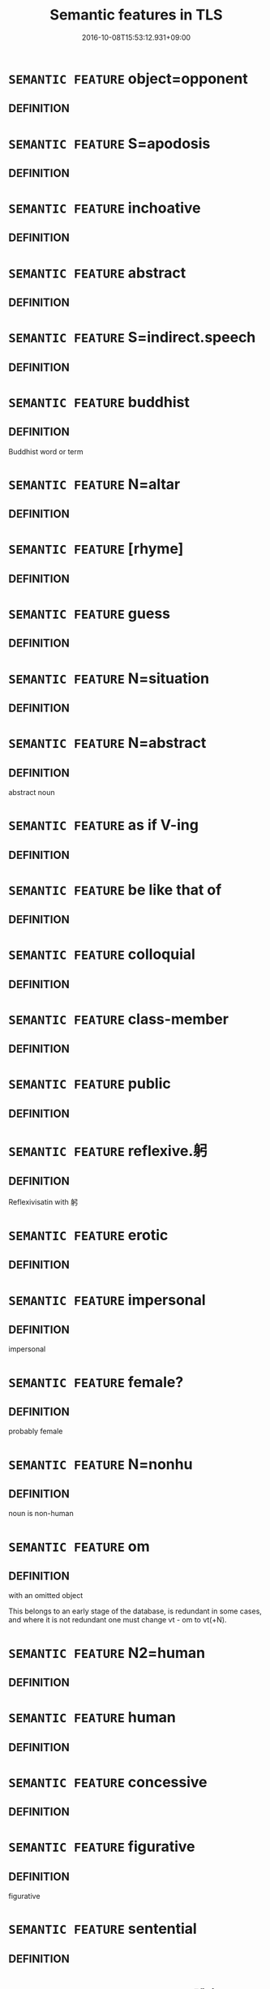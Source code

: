 #+TITLE: Semantic features in TLS
#+DATE: 2016-10-08T15:53:12.931+09:00        
#+STARTUP: autofn:nil
#+OPTIONS: toc:nil num:nil    

* =SEMANTIC FEATURE= object=opponent
:PROPERTIES:
:CUSTOM_ID: uuid-280fe40a-ae76-45b8-a080-1e4b0e250478
:END:        


** DEFINITION



* =SEMANTIC FEATURE= S=apodosis
:PROPERTIES:
:CUSTOM_ID: uuid-297917b2-c04c-4827-a352-729ca1a6dbdd
:END:        


** DEFINITION



* =SEMANTIC FEATURE= inchoative
:PROPERTIES:
:CUSTOM_ID: uuid-229b7720-3cfd-45ff-9b2b-df9c733e6332
:END:        


** DEFINITION



* =SEMANTIC FEATURE= abstract
:PROPERTIES:
:CUSTOM_ID: uuid-20e72b12-d3da-4d93-82a7-4d85d052a415
:END:        


** DEFINITION



* =SEMANTIC FEATURE= S=indirect.speech
:PROPERTIES:
:CUSTOM_ID: uuid-20a38424-defb-4862-86b6-0200b83aee3a
:END:        


** DEFINITION



* =SEMANTIC FEATURE= buddhist
:PROPERTIES:
:CUSTOM_ID: uuid-2e7204ae-4771-435b-82ff-310068296b6d
:END:        


** DEFINITION

Buddhist word or term

* =SEMANTIC FEATURE= N=altar
:PROPERTIES:
:CUSTOM_ID: uuid-214aab34-3284-443b-8e91-04725e4f0bf3
:END:        


** DEFINITION



* =SEMANTIC FEATURE= [rhyme]
:PROPERTIES:
:CUSTOM_ID: uuid-22d7345e-d188-4cee-9b0e-35b40712f56f
:END:        


** DEFINITION



* =SEMANTIC FEATURE= guess
:PROPERTIES:
:CUSTOM_ID: uuid-27535dd9-ec66-4a79-a27d-730b509612f1
:END:        


** DEFINITION



* =SEMANTIC FEATURE= N=situation
:PROPERTIES:
:CUSTOM_ID: uuid-205dccd7-8dff-40f0-bdfe-a49e60d52ebd
:END:        


** DEFINITION



* =SEMANTIC FEATURE= N=abstract
:PROPERTIES:
:CUSTOM_ID: uuid-28ffcaa2-14eb-4c9b-a878-1d9e8bf3a432
:END:        


** DEFINITION

abstract noun

* =SEMANTIC FEATURE= as if V-ing
:PROPERTIES:
:CUSTOM_ID: uuid-2792f4e4-390e-4b9a-b3bd-4dd817903807
:END:        


** DEFINITION



* =SEMANTIC FEATURE= be like that of
:PROPERTIES:
:CUSTOM_ID: uuid-2256679e-aa25-4107-9eec-434b02c94654
:END:        


** DEFINITION



* =SEMANTIC FEATURE= colloquial
:PROPERTIES:
:CUSTOM_ID: uuid-2d131ece-0e8e-4fd3-8839-9395b7aa4b14
:END:        


** DEFINITION



* =SEMANTIC FEATURE= class-member
:PROPERTIES:
:CUSTOM_ID: uuid-2c4a969a-a234-4fa3-bef8-0b0350c426fa
:END:        


** DEFINITION



* =SEMANTIC FEATURE= public
:PROPERTIES:
:CUSTOM_ID: uuid-2f5a9c43-ad2a-47bf-9ff9-2aaf5d9d1f3b
:END:        


** DEFINITION



* =SEMANTIC FEATURE= reflexive.躬
:PROPERTIES:
:CUSTOM_ID: uuid-2468a7d6-ba4a-4f47-afb2-11ea52a7b4c9
:END:        


** DEFINITION

Reflexivisatin with 躬

* =SEMANTIC FEATURE= erotic
:PROPERTIES:
:CUSTOM_ID: uuid-29889333-8016-43fa-9919-1cf8c4f74919
:END:        


** DEFINITION



* =SEMANTIC FEATURE= impersonal
:PROPERTIES:
:CUSTOM_ID: uuid-26d3ec76-dd89-4fd2-b554-92258536af7f
:END:        


** DEFINITION

impersonal

* =SEMANTIC FEATURE= female?
:PROPERTIES:
:CUSTOM_ID: uuid-2fa5ae16-b2ac-4cad-893c-c74fa16a1237
:END:        


** DEFINITION

probably female

* =SEMANTIC FEATURE= N=nonhu
:PROPERTIES:
:CUSTOM_ID: uuid-27c25f52-900b-48a9-8ca9-715cb9000e48
:END:        


** DEFINITION

noun is non-human

* =SEMANTIC FEATURE= om
:PROPERTIES:
:CUSTOM_ID: uuid-281b399c-2db6-465b-9f6e-32b55fe53ebd
:END:        


** DEFINITION

with an omitted object



This belongs to an early stage of the database, is redundant in some cases, and where it is not redundant one must change vt - om to vt(+N).

* =SEMANTIC FEATURE= N2=human
:PROPERTIES:
:CUSTOM_ID: uuid-24178b3c-ab18-4fff-9286-c4ea33e78535
:END:        


** DEFINITION



* =SEMANTIC FEATURE= human
:PROPERTIES:
:CUSTOM_ID: uuid-2e377e0e-02e8-437f-86ce-f041186bc7aa
:END:        


** DEFINITION



* =SEMANTIC FEATURE= concessive
:PROPERTIES:
:CUSTOM_ID: uuid-2fb6ff33-8ac7-4519-a88f-6b560a8f804f
:END:        


** DEFINITION



* =SEMANTIC FEATURE= figurative
:PROPERTIES:
:CUSTOM_ID: uuid-2e48851c-928e-40f0-ae0d-2bf3eafeaa17
:END:        


** DEFINITION

figurative

* =SEMANTIC FEATURE= sentential
:PROPERTIES:
:CUSTOM_ID: uuid-252e457c-cada-4b04-aeab-20f882204b5b
:END:        


** DEFINITION



* =SEMANTIC FEATURE= reflexive.訛心
:PROPERTIES:
:CUSTOM_ID: uuid-2af1f278-d1af-44fb-8399-9b2a4591dd1d
:END:        


** DEFINITION

Reflexivisation with 爾心

* =SEMANTIC FEATURE= social
:PROPERTIES:
:CUSTOM_ID: uuid-2ef405b2-627b-4f29-940b-848d5428e30e
:END:        


** DEFINITION

abstract noun with social reference, in the most general sense.

* =SEMANTIC FEATURE= name
:PROPERTIES:
:CUSTOM_ID: uuid-2160e927-33b8-4419-9540-5855b095c330
:END:        


** DEFINITION



* =SEMANTIC FEATURE= theoretical
:PROPERTIES:
:CUSTOM_ID: uuid-2064f18c-bee8-42af-82f0-51e49aed32d5
:END:        


** DEFINITION



* =SEMANTIC FEATURE= object of coverb
:PROPERTIES:
:CUSTOM_ID: uuid-242a8740-0b42-4196-abc6-520654435322
:END:        


** DEFINITION

coverbal object

* =SEMANTIC FEATURE= +suo
:PROPERTIES:
:CUSTOM_ID: uuid-29c52a94-4526-436c-932c-f5af98b908d3
:END:        


** DEFINITION



* =SEMANTIC FEATURE= N=nonhuman
:PROPERTIES:
:CUSTOM_ID: uuid-2b6e6e2f-5d72-4f91-ab24-effa7e5ffd58
:END:        


** DEFINITION



* =SEMANTIC FEATURE= stative
:PROPERTIES:
:CUSTOM_ID: uuid-2a66fc1c-6671-47d2-bd04-cfd6ccae64b8
:END:        


** DEFINITION



* =SEMANTIC FEATURE= concept
:PROPERTIES:
:CUSTOM_ID: uuid-2d895e04-08d2-44ab-ab04-9a24a4b21588
:END:        


** DEFINITION



* =SEMANTIC FEATURE= reference not highest subj
:PROPERTIES:
:CUSTOM_ID: uuid-2fdd95da-428f-44f6-a601-f3f7cf1c6f05
:END:        


** DEFINITION



* =SEMANTIC FEATURE= despair
:PROPERTIES:
:CUSTOM_ID: uuid-24a48f62-b518-4cc2-89d7-4a2f8ae83a49
:END:        


** DEFINITION



* =SEMANTIC FEATURE= euphonic
:PROPERTIES:
:CUSTOM_ID: uuid-28210b5a-450e-4014-b362-39e05decea1c
:END:        


** DEFINITION



* =SEMANTIC FEATURE= object=preposed
:PROPERTIES:
:CUSTOM_ID: uuid-2ba432d8-dd4e-41a2-abca-26780ee7dd49
:END:        


** DEFINITION



* =SEMANTIC FEATURE= react
:PROPERTIES:
:CUSTOM_ID: uuid-2061340a-48d2-4528-9140-c6ac1e16f148
:END:        


** DEFINITION



* =SEMANTIC FEATURE= denominal
:PROPERTIES:
:CUSTOM_ID: uuid-27f83aae-1361-488b-9abf-38f0afbcb5cf
:END:        


** DEFINITION



* =SEMANTIC FEATURE= voice
:PROPERTIES:
:CUSTOM_ID: uuid-21a5cc42-c1f6-4aa9-b251-c04be74fad80
:END:        


** DEFINITION



* =SEMANTIC FEATURE= N1=gift.N2=recipient
:PROPERTIES:
:CUSTOM_ID: uuid-2943d1c6-fb5b-4257-b46c-c13eea4e46eb
:END:        


** DEFINITION



* =SEMANTIC FEATURE= damage to N
:PROPERTIES:
:CUSTOM_ID: uuid-20a4fc2c-7e3c-4a09-b89a-480249de4697
:END:        


** DEFINITION



* =SEMANTIC FEATURE= wellborn
:PROPERTIES:
:CUSTOM_ID: uuid-268274cc-d7e0-43e9-97e3-20e7f564f277
:END:        


** DEFINITION



* =SEMANTIC FEATURE= past
:PROPERTIES:
:CUSTOM_ID: uuid-2712e600-399e-41e1-8a65-af983a80bcff
:END:        


** DEFINITION



* =SEMANTIC FEATURE= awareness
:PROPERTIES:
:CUSTOM_ID: uuid-2aeb643e-02cb-47f5-b717-13ebab171e91
:END:        


** DEFINITION



* =SEMANTIC FEATURE= perfective
:PROPERTIES:
:CUSTOM_ID: uuid-229a701e-1341-4719-9af8-a0b4e69c6c71
:END:        


** DEFINITION

perfective

* =SEMANTIC FEATURE= mutual
:PROPERTIES:
:CUSTOM_ID: uuid-21084068-98c2-459f-b5c1-20b9aad49988
:END:        


** DEFINITION

mutual

* =SEMANTIC FEATURE= object=hole
:PROPERTIES:
:CUSTOM_ID: uuid-2e6bae6a-3058-4d38-9421-e48ba7b3815a
:END:        


** DEFINITION



* =SEMANTIC FEATURE= love
:PROPERTIES:
:CUSTOM_ID: uuid-2be8c820-47bb-4e61-a03a-b72377ab9572
:END:        


** DEFINITION



* =SEMANTIC FEATURE= clothes
:PROPERTIES:
:CUSTOM_ID: uuid-2fd3d510-3722-432e-98ed-cf7b0328caeb
:END:        


** DEFINITION



* =SEMANTIC FEATURE= acoustic
:PROPERTIES:
:CUSTOM_ID: uuid-2cb677b4-13d8-48a2-b1dc-dc0cf4177e65
:END:        


** DEFINITION



* =SEMANTIC FEATURE= secular
:PROPERTIES:
:CUSTOM_ID: uuid-2bf2ea32-1ee9-4d95-9e69-d0f4bdfc38c0
:END:        


** DEFINITION



* =SEMANTIC FEATURE= identical
:PROPERTIES:
:CUSTOM_ID: uuid-23be292a-ae29-42d0-930f-4c4e2cbd53b9
:END:        


** DEFINITION



* =SEMANTIC FEATURE= mental
:PROPERTIES:
:CUSTOM_ID: uuid-20b7c1ea-e8d5-4867-8c15-637f89da3824
:END:        


** DEFINITION



* =SEMANTIC FEATURE= space
:PROPERTIES:
:CUSTOM_ID: uuid-2b2d30be-c56e-424a-b913-5c0b574c74d0
:END:        


** DEFINITION



* =SEMANTIC FEATURE= meta
:PROPERTIES:
:CUSTOM_ID: uuid-24cb1078-ae4b-4bbf-a2da-a3c08cdc7d42
:END:        


** DEFINITION

metaphysical is the very broadest sense of the term.

* =SEMANTIC FEATURE= pseudo-conditional
:PROPERTIES:
:CUSTOM_ID: uuid-27caf138-2056-4de2-9ca9-606c767fc2de
:END:        


** DEFINITION



* =SEMANTIC FEATURE= N=mass
:PROPERTIES:
:CUSTOM_ID: uuid-294a8a36-3ed8-4aee-97cb-35e623d2dd31
:END:        


** DEFINITION



* =SEMANTIC FEATURE= N=army
:PROPERTIES:
:CUSTOM_ID: uuid-263e2a78-5f02-4621-8e11-45691d68f895
:END:        


** DEFINITION



* =SEMANTIC FEATURE= objective reason
:PROPERTIES:
:CUSTOM_ID: uuid-2e959f8a-db74-4130-98f4-38026d957374
:END:        


** DEFINITION



* =SEMANTIC FEATURE= N=subject matter
:PROPERTIES:
:CUSTOM_ID: uuid-23289b10-5ced-47e5-b636-aafb8f454e67
:END:        


** DEFINITION



* =SEMANTIC FEATURE= not each
:PROPERTIES:
:CUSTOM_ID: uuid-2032bf65-22c2-41a7-845e-ed224fd9b862
:END:        


** DEFINITION



* =SEMANTIC FEATURE= deictic
:PROPERTIES:
:CUSTOM_ID: uuid-224bfcac-4b81-4c6d-af6b-5fa97c259c9b
:END:        


** DEFINITION



* =SEMANTIC FEATURE= tensed
:PROPERTIES:
:CUSTOM_ID: uuid-ae253be7-73ea-4c00-b429-1b5fc1b45b17
:END:        


** DEFINITION



* =SEMANTIC FEATURE= measure
:PROPERTIES:
:CUSTOM_ID: uuid-ae986cb1-c2bf-4084-b875-4eaad9376929
:END:        


** DEFINITION



* =SEMANTIC FEATURE= putative.reflex.自
:PROPERTIES:
:CUSTOM_ID: uuid-a4fecd25-28f7-42ff-9289-a85c54845602
:END:        


** DEFINITION

reflexives which involve a putative component, i.e. the meaning that a semantic component is thought to be present, with 自

* =SEMANTIC FEATURE= performative
:PROPERTIES:
:CUSTOM_ID: uuid-a40e0575-055f-43e7-ba08-d6aed75b92ba
:END:        


** DEFINITION



* =SEMANTIC FEATURE= distal
:PROPERTIES:
:CUSTOM_ID: uuid-a7ab71bf-00f8-469b-b2ae-ccff15e4e7c2
:END:        


** DEFINITION



* =SEMANTIC FEATURE= figurative:doubly
:PROPERTIES:
:CUSTOM_ID: uuid-add26f49-ef1d-46b1-b92a-1996d91b0f1f
:END:        


** DEFINITION



* =SEMANTIC FEATURE= middle
:PROPERTIES:
:CUSTOM_ID: uuid-aa4eeac5-49f8-4634-82fe-7314e75adbc1
:END:        


** DEFINITION



* =SEMANTIC FEATURE= idiom
:PROPERTIES:
:CUSTOM_ID: uuid-a0e4b8b1-ffc3-42ca-9f07-5959dc5aed95
:END:        


** DEFINITION



* =SEMANTIC FEATURE= political
:PROPERTIES:
:CUSTOM_ID: uuid-aa785a51-5bc0-4876-bd7a-5a647ed7689e
:END:        


** DEFINITION



* =SEMANTIC FEATURE= N1=material
:PROPERTIES:
:CUSTOM_ID: uuid-abee0cd5-6c30-4799-ac58-429016dd1676
:END:        


** DEFINITION



* =SEMANTIC FEATURE= object=content
:PROPERTIES:
:CUSTOM_ID: uuid-adc5249d-e464-453c-b87c-25d79d317d97
:END:        


** DEFINITION

the object is the content

* =SEMANTIC FEATURE= non-penal
:PROPERTIES:
:CUSTOM_ID: uuid-a523aead-e0da-4c28-a380-b3615d5a54f4
:END:        


** DEFINITION



* =SEMANTIC FEATURE= N=aim
:PROPERTIES:
:CUSTOM_ID: uuid-a005cc36-98f4-4c2b-9bd7-2eecb130324e
:END:        


** DEFINITION



* =SEMANTIC FEATURE= suffer-impact
:PROPERTIES:
:CUSTOM_ID: uuid-a1dafc5b-7fa1-4048-b1c0-0eaaeaa6f12a
:END:        


** DEFINITION



* =SEMANTIC FEATURE= ana
:PROPERTIES:
:CUSTOM_ID: uuid-a27c9241-ed98-47b8-927e-102a952c0508
:END:        


** DEFINITION



* =SEMANTIC FEATURE= sequence
:PROPERTIES:
:CUSTOM_ID: uuid-ab6330a5-6702-4cee-aa98-dcd58b5cd498
:END:        


** DEFINITION



* =SEMANTIC FEATURE= object=diffuse
:PROPERTIES:
:CUSTOM_ID: uuid-a2a4fe03-8927-4dfa-91ba-ac50b610ed31
:END:        


** DEFINITION



* =SEMANTIC FEATURE= reduplicated.AABB
:PROPERTIES:
:CUSTOM_ID: uuid-a72f708b-df89-48e1-8966-6fb2a79f0d00
:END:        


** DEFINITION

reduplicated disyllabic word occurring in the pattern AABB

* =SEMANTIC FEATURE= intensitive
:PROPERTIES:
:CUSTOM_ID: uuid-a24260a1-0410-4d64-acde-5967b1bef725
:END:        


** DEFINITION



* =SEMANTIC FEATURE= N=pivot
:PROPERTIES:
:CUSTOM_ID: uuid-a367a071-4147-47e9-9110-82cfa2844808
:END:        


** DEFINITION



* =SEMANTIC FEATURE= of 齊
:PROPERTIES:
:CUSTOM_ID: uuid-a1965521-427f-4cf5-a14b-daee07e51de5
:END:        


** DEFINITION



* =SEMANTIC FEATURE= N2=title
:PROPERTIES:
:CUSTOM_ID: uuid-aab5850c-6455-4485-91f6-aa861564865f
:END:        


** DEFINITION



* =SEMANTIC FEATURE= despondent
:PROPERTIES:
:CUSTOM_ID: uuid-a356de99-8091-4c25-8a21-3edcd9abe8ce
:END:        


** DEFINITION



* =SEMANTIC FEATURE= object=superior
:PROPERTIES:
:CUSTOM_ID: uuid-a9c6a4d1-4098-41de-9a8f-c8623998d6fa
:END:        


** DEFINITION



* =SEMANTIC FEATURE= non-rhetorical
:PROPERTIES:
:CUSTOM_ID: uuid-adce0bff-a68d-4e6a-9daa-d60f6067244b
:END:        


** DEFINITION



* =SEMANTIC FEATURE= N=act
:PROPERTIES:
:CUSTOM_ID: uuid-a87a8db3-535b-4085-911c-cb9549d9267e
:END:        


** DEFINITION



* =SEMANTIC FEATURE= S=complement
:PROPERTIES:
:CUSTOM_ID: uuid-a6aa8b82-1d64-4a7f-973b-02d68017195f
:END:        


** DEFINITION



* =SEMANTIC FEATURE= substance
:PROPERTIES:
:CUSTOM_ID: uuid-a4ba1dab-5c25-45aa-a692-041b99b95235
:END:        


** DEFINITION



* =SEMANTIC FEATURE= all
:PROPERTIES:
:CUSTOM_ID: uuid-a5988c51-f00c-4e90-8bd9-08cab3bb69de
:END:        


** DEFINITION



* =SEMANTIC FEATURE= homoioteleuthon
:PROPERTIES:
:CUSTOM_ID: uuid-a3e5e16e-bdcf-49bb-bbed-2d478dafdb7c
:END:        


** DEFINITION



* =SEMANTIC FEATURE= non-human
:PROPERTIES:
:CUSTOM_ID: uuid-a8b15ade-87a1-48c8-90f7-8e1d0fc04bc1
:END:        


** DEFINITION



* =SEMANTIC FEATURE= V=imperative
:PROPERTIES:
:CUSTOM_ID: uuid-a3ec1c97-c282-4b4a-b4bb-dc8a89356f84
:END:        


** DEFINITION



* =SEMANTIC FEATURE= Vt1=object of Vt2
:PROPERTIES:
:CUSTOM_ID: uuid-ae23bc41-061a-4571-ad66-3b727bf9b82b
:END:        


** DEFINITION



* =SEMANTIC FEATURE= also the predicate
:PROPERTIES:
:CUSTOM_ID: uuid-ae0befdd-c7ee-4951-90f4-78536693e862
:END:        


** DEFINITION



* =SEMANTIC FEATURE= N1=audience
:PROPERTIES:
:CUSTOM_ID: uuid-ae3187df-c600-4ae8-9708-5cb7e23a3b23
:END:        


** DEFINITION



* =SEMANTIC FEATURE= object=deity
:PROPERTIES:
:CUSTOM_ID: uuid-abc93ddd-f034-4671-a112-f124c8fe4088
:END:        


** DEFINITION

the object is a deity

* =SEMANTIC FEATURE= diffuse
:PROPERTIES:
:CUSTOM_ID: uuid-a81ecdc1-1404-44e9-a5e6-ed624ee3f2f0
:END:        


** DEFINITION



* =SEMANTIC FEATURE= marked
:PROPERTIES:
:CUSTOM_ID: uuid-aeccff3b-b5dc-4421-b9ca-dbdd57a5fed6
:END:        


** DEFINITION



* =SEMANTIC FEATURE= S1=subjectless
:PROPERTIES:
:CUSTOM_ID: uuid-aced9ec7-e306-4c13-8221-366afae1b569
:END:        


** DEFINITION



* =SEMANTIC FEATURE= topic
:PROPERTIES:
:CUSTOM_ID: uuid-a05803f7-6a13-4922-9692-40d5c8e88f4c
:END:        


** DEFINITION



* =SEMANTIC FEATURE= S=descriptive
:PROPERTIES:
:CUSTOM_ID: uuid-a63903fb-33de-4e64-b3c3-431240890ac2
:END:        


** DEFINITION



* =SEMANTIC FEATURE= 2. person singular
:PROPERTIES:
:CUSTOM_ID: uuid-aa5d1211-84ca-41d2-b97c-dc48ccff0c1a
:END:        


** DEFINITION



* =SEMANTIC FEATURE= pretext
:PROPERTIES:
:CUSTOM_ID: uuid-ae72b99b-6210-4507-a386-fe4f736a4313
:END:        


** DEFINITION



* =SEMANTIC FEATURE= object=thing
:PROPERTIES:
:CUSTOM_ID: uuid-a4892578-3168-4995-922e-0997de288a22
:END:        


** DEFINITION



* =SEMANTIC FEATURE= fondly
:PROPERTIES:
:CUSTOM_ID: uuid-ae73cc73-c142-4cc5-ac10-d2297723f2e2
:END:        


** DEFINITION



* =SEMANTIC FEATURE= non-ruler
:PROPERTIES:
:CUSTOM_ID: uuid-acd733b6-28c5-482f-a263-2be64c8c6aa3
:END:        


** DEFINITION



* =SEMANTIC FEATURE= red
:PROPERTIES:
:CUSTOM_ID: uuid-a83f63b1-0f1d-496e-8ea6-ae168f257547
:END:        


** DEFINITION



* =SEMANTIC FEATURE= object implied
:PROPERTIES:
:CUSTOM_ID: uuid-afb74799-48e9-4be9-b2ca-722df8ccfa1a
:END:        


** DEFINITION



* =SEMANTIC FEATURE= object=interlocutor
:PROPERTIES:
:CUSTOM_ID: uuid-ab21d755-568c-4afe-b733-e0d27bc9285a
:END:        


** DEFINITION



* =SEMANTIC FEATURE= that
:PROPERTIES:
:CUSTOM_ID: uuid-abb3c367-69b4-4a38-a33a-d3b528c3746e
:END:        


** DEFINITION



* =SEMANTIC FEATURE= N=consultee
:PROPERTIES:
:CUSTOM_ID: uuid-a3072f43-9d34-46f4-afd1-88ae048e3bc0
:END:        


** DEFINITION



* =SEMANTIC FEATURE= male of female
:PROPERTIES:
:CUSTOM_ID: uuid-663f7a18-307a-4c5f-aadd-7455d054ced8
:END:        


** DEFINITION

male or female

* =SEMANTIC FEATURE= object=guest
:PROPERTIES:
:CUSTOM_ID: uuid-620385f8-8ecd-4fdd-822b-45e8d254bc81
:END:        


** DEFINITION



* =SEMANTIC FEATURE= opinion
:PROPERTIES:
:CUSTOM_ID: uuid-683bf87e-78ab-4e9b-a04a-26646fcc3df6
:END:        


** DEFINITION



* =SEMANTIC FEATURE= verbal
:PROPERTIES:
:CUSTOM_ID: uuid-6f927c25-687c-48ad-be2a-445e6e3e1222
:END:        


** DEFINITION



* =SEMANTIC FEATURE= sleeping
:PROPERTIES:
:CUSTOM_ID: uuid-6e45bb98-cfc1-413d-8ed4-5b6a73d9f3cb
:END:        


** DEFINITION



* =SEMANTIC FEATURE= object=target
:PROPERTIES:
:CUSTOM_ID: uuid-641cc87a-3250-4f32-8621-3511793ed094
:END:        


** DEFINITION



* =SEMANTIC FEATURE= backwards
:PROPERTIES:
:CUSTOM_ID: uuid-67ec5c6e-87c1-46bb-b327-100f704171ea
:END:        


** DEFINITION



* =SEMANTIC FEATURE= problem
:PROPERTIES:
:CUSTOM_ID: uuid-6b5d3444-2eab-45e9-b4a3-180e3452a28c
:END:        


** DEFINITION



* =SEMANTIC FEATURE= S=subject
:PROPERTIES:
:CUSTOM_ID: uuid-6d08eefc-d823-4b41-b3fe-8795fd8a208b
:END:        


** DEFINITION



* =SEMANTIC FEATURE= dissuade
:PROPERTIES:
:CUSTOM_ID: uuid-60b3c551-5260-403d-b31b-266e5f645a2a
:END:        


** DEFINITION



* =SEMANTIC FEATURE= interact
:PROPERTIES:
:CUSTOM_ID: uuid-65e08e4c-6f19-43b7-875b-def687fa4be1
:END:        


** DEFINITION



* =SEMANTIC FEATURE= object=inserted
:PROPERTIES:
:CUSTOM_ID: uuid-6c0fad20-225f-4995-9bf1-115a61d05e92
:END:        


** DEFINITION



* =SEMANTIC FEATURE= let-us!
:PROPERTIES:
:CUSTOM_ID: uuid-6e3b7e00-bbbc-428f-9460-6787f2aba5d7
:END:        


** DEFINITION



* =SEMANTIC FEATURE= amusing
:PROPERTIES:
:CUSTOM_ID: uuid-6d666b7f-a70d-4f8e-ad31-9c75f55b2de7
:END:        


** DEFINITION



* =SEMANTIC FEATURE= subject=inanimate
:PROPERTIES:
:CUSTOM_ID: uuid-6fd95f81-24b8-4592-8a92-9e267d184a79
:END:        


** DEFINITION



* =SEMANTIC FEATURE= quasi-conditional
:PROPERTIES:
:CUSTOM_ID: uuid-60a4aa74-61ee-4bfb-9b33-a5fb332b45cc
:END:        


** DEFINITION



* =SEMANTIC FEATURE= reference=nonhu
:PROPERTIES:
:CUSTOM_ID: uuid-65ff7542-4fbd-4ee6-beb7-be84000bcbdb
:END:        


** DEFINITION



* =SEMANTIC FEATURE= unmodified
:PROPERTIES:
:CUSTOM_ID: uuid-6494523c-9804-40dc-aa3d-e5471d8af711
:END:        


** DEFINITION



* =SEMANTIC FEATURE= genitive
:PROPERTIES:
:CUSTOM_ID: uuid-69b401a4-7fa0-4d82-8a37-dea2761bbc79
:END:        


** DEFINITION



* =SEMANTIC FEATURE= object=event
:PROPERTIES:
:CUSTOM_ID: uuid-6b5de846-9848-4aed-86dd-e51a64da4fef
:END:        


** DEFINITION

the object refers to an event

* =SEMANTIC FEATURE= whereto
:PROPERTIES:
:CUSTOM_ID: uuid-63c7a534-41b4-48d9-8931-967a3699f15d
:END:        


** DEFINITION



* =SEMANTIC FEATURE= music
:PROPERTIES:
:CUSTOM_ID: uuid-67f32426-49c7-4773-ae2e-390f3543e149
:END:        


** DEFINITION



* =SEMANTIC FEATURE= N=audience
:PROPERTIES:
:CUSTOM_ID: uuid-6be7f496-2fd2-4b20-9fc7-6438ca336718
:END:        


** DEFINITION



* =SEMANTIC FEATURE= religious
:PROPERTIES:
:CUSTOM_ID: uuid-6caaaf98-0221-4f03-a92f-89121cccaccb
:END:        


** DEFINITION



* =SEMANTIC FEATURE= hostile
:PROPERTIES:
:CUSTOM_ID: uuid-679ff478-b721-42eb-aca2-f0e2c2c402c3
:END:        


** DEFINITION



* =SEMANTIC FEATURE= iussive
:PROPERTIES:
:CUSTOM_ID: uuid-6dc7fe58-3a31-4e0c-8040-5e550f29b0c4
:END:        


** DEFINITION



* =SEMANTIC FEATURE= imp
:PROPERTIES:
:CUSTOM_ID: uuid-667a2e02-a4e1-4484-ae80-1382510681be
:END:        


** DEFINITION

Imperative use of a verb. These uses of a verb badly need to be studied, particularly because they tend to be grammatically unmarked in Chinese.

** SOURCE REFERENCES
*** BROWN 2005
 - [[file:/Users/chris/src/tls-data/data/bibliography/5/uuid-574fc47b-68e2-4f99-a5c9-692ef8338357.xml][Brown(2005), Encyclopedia of Language and Linguistics. Second Edition]], p.565

* =SEMANTIC FEATURE= much
:PROPERTIES:
:CUSTOM_ID: uuid-6adac184-7f60-4df1-bac6-2690dbdd18a8
:END:        


** DEFINITION



* =SEMANTIC FEATURE= medical
:PROPERTIES:
:CUSTOM_ID: uuid-6b3d185c-9736-417f-a9d5-56b37e44600d
:END:        


** DEFINITION



* =SEMANTIC FEATURE= subject=feeling
:PROPERTIES:
:CUSTOM_ID: uuid-6eb759d7-3141-476b-b8f5-6dd5b8c9ca6c
:END:        


** DEFINITION



* =SEMANTIC FEATURE= reflexive.己身
:PROPERTIES:
:CUSTOM_ID: uuid-6f16fc4e-6881-44ae-87e3-367761461a3f
:END:        


** DEFINITION

Reflexivisation with 己身 .

* =SEMANTIC FEATURE= med
:PROPERTIES:
:CUSTOM_ID: uuid-64368326-2d6b-4ae3-b87e-4bd017aa2e4c
:END:        


** DEFINITION

middle voice, neither active nor passive, but in between

*** 
This remains a problematic category the need for which was discovered late. A large number of verbs with the category pass need to be moved here, if one wants to remain serious about this category.

* =SEMANTIC FEATURE= reference=N
:PROPERTIES:
:CUSTOM_ID: uuid-692f6560-7ed5-47bc-b3b7-a50c4f915c03
:END:        


** DEFINITION



* =SEMANTIC FEATURE= subject=lady
:PROPERTIES:
:CUSTOM_ID: uuid-6eb8e411-e7a9-4136-9771-99f7d2778636
:END:        


** DEFINITION



* =SEMANTIC FEATURE= beguiling
:PROPERTIES:
:CUSTOM_ID: uuid-6277b348-b507-4437-ae87-6ebe0364708e
:END:        


** DEFINITION



* =SEMANTIC FEATURE= logical
:PROPERTIES:
:CUSTOM_ID: uuid-6527909e-edf7-4b9a-8065-58f5fd5c45c6
:END:        


** DEFINITION



* =SEMANTIC FEATURE= loanword
:PROPERTIES:
:CUSTOM_ID: uuid-66e33306-d838-491c-9ff3-6250fc99ceef
:END:        


** DEFINITION



* =SEMANTIC FEATURE= relative clause
:PROPERTIES:
:CUSTOM_ID: uuid-6951a14a-c9f0-4f2d-8abc-a92295365f1c
:END:        


** DEFINITION



* =SEMANTIC FEATURE= coverb
:PROPERTIES:
:CUSTOM_ID: uuid-64260606-6cc9-4b1f-a57c-7cca022a6c46
:END:        


** DEFINITION



* =SEMANTIC FEATURE= N2=place
:PROPERTIES:
:CUSTOM_ID: uuid-64680f0a-c653-46cb-820e-3f4936ff0225
:END:        


** DEFINITION



* =SEMANTIC FEATURE= subj=nonhuman
:PROPERTIES:
:CUSTOM_ID: uuid-667d0048-c84a-46f4-8974-c4df90ffa5cd
:END:        


** DEFINITION



* =SEMANTIC FEATURE= middle voice
:PROPERTIES:
:CUSTOM_ID: uuid-6f2fab01-1156-4ed8-9b64-74c1e7455915
:END:        


** DEFINITION



* =SEMANTIC FEATURE= place/instrument
:PROPERTIES:
:CUSTOM_ID: uuid-6c9bf26e-a5c7-44f8-b73a-cfc4eec7cd73
:END:        


** DEFINITION



* =SEMANTIC FEATURE= object=opening
:PROPERTIES:
:CUSTOM_ID: uuid-68b62b98-c97a-43a2-9564-dbab9bf97c20
:END:        


** DEFINITION



* =SEMANTIC FEATURE= especially
:PROPERTIES:
:CUSTOM_ID: uuid-69893bfa-f8bc-4a63-af02-03c8f1c6b6b9
:END:        


** DEFINITION



* =SEMANTIC FEATURE= moral
:PROPERTIES:
:CUSTOM_ID: uuid-62a630be-58ae-44f4-b858-a7540b2de8d3
:END:        


** DEFINITION



* =SEMANTIC FEATURE= concrete
:PROPERTIES:
:CUSTOM_ID: uuid-644cf692-c668-427a-9d1b-84570afa92b0
:END:        


** DEFINITION



* =SEMANTIC FEATURE= timber
:PROPERTIES:
:CUSTOM_ID: uuid-664713ea-06af-4d68-a10d-38bb8d9bc5cc
:END:        


** DEFINITION



* =SEMANTIC FEATURE= object=cultivated
:PROPERTIES:
:CUSTOM_ID: uuid-60e5c842-f310-4864-b4aa-e9359043314c
:END:        


** DEFINITION



* =SEMANTIC FEATURE= object=beneficiary
:PROPERTIES:
:CUSTOM_ID: uuid-6a7aab34-ca22-4c8c-8c30-13f7a7ae03c3
:END:        


** DEFINITION

the object is the beneficiary of an action

* =SEMANTIC FEATURE= subject=superior
:PROPERTIES:
:CUSTOM_ID: uuid-683703b9-ae3c-4f6b-8c6c-6453a83a0eb0
:END:        


** DEFINITION



* =SEMANTIC FEATURE= N2=price
:PROPERTIES:
:CUSTOM_ID: uuid-6677d48a-fdb7-44a8-86f4-d9fc0621c59b
:END:        


** DEFINITION



* =SEMANTIC FEATURE= origin
:PROPERTIES:
:CUSTOM_ID: uuid-6030838d-b3ff-4bf2-bee6-2fe38c8c2cdf
:END:        


** DEFINITION



* =SEMANTIC FEATURE= show
:PROPERTIES:
:CUSTOM_ID: uuid-62960878-885d-41e7-ad3d-91785a0db279
:END:        


** DEFINITION



* =SEMANTIC FEATURE= physical text
:PROPERTIES:
:CUSTOM_ID: uuid-6411d53c-ff9a-431d-a4a9-9e8d5499745b
:END:        


** DEFINITION



* =SEMANTIC FEATURE= object=route
:PROPERTIES:
:CUSTOM_ID: uuid-e0ae8099-f75e-478f-860f-0aac5f734e53
:END:        


** DEFINITION



* =SEMANTIC FEATURE= time of day
:PROPERTIES:
:CUSTOM_ID: uuid-e6f599f3-840a-4413-a8b7-44873663131e
:END:        


** DEFINITION



* =SEMANTIC FEATURE= mourning
:PROPERTIES:
:CUSTOM_ID: uuid-e48166dd-655c-4bf6-8ea4-570238b8797c
:END:        


** DEFINITION



* =SEMANTIC FEATURE= whole life
:PROPERTIES:
:CUSTOM_ID: uuid-e4e6adc5-21fd-48cb-a13e-15919558b415
:END:        


** DEFINITION



* =SEMANTIC FEATURE= V=non-narrative
:PROPERTIES:
:CUSTOM_ID: uuid-e1ab4451-8fe1-4dd6-af69-3cddf5e39540
:END:        


** DEFINITION



* =SEMANTIC FEATURE= N1=place
:PROPERTIES:
:CUSTOM_ID: uuid-e968606f-eb33-4711-84ba-b97c502ca86b
:END:        


** DEFINITION



* =SEMANTIC FEATURE= feature=vitality
:PROPERTIES:
:CUSTOM_ID: uuid-e1faec21-1ce1-4bc1-9ea5-383f57f4ed36
:END:        


** DEFINITION



* =SEMANTIC FEATURE= own
:PROPERTIES:
:CUSTOM_ID: uuid-ef0ed8bf-735c-4c3d-99ca-77065141a6df
:END:        


** DEFINITION



* =SEMANTIC FEATURE= graded
:PROPERTIES:
:CUSTOM_ID: uuid-e6526d79-b134-4e37-8bab-55b4884393bc
:END:        


** DEFINITION

gradable, admitting of degrees

*** 
Criteria for this are occurence in comparative constructions, cooccurrence with words like 甚，最，太／大，極 .

* =SEMANTIC FEATURE= songs and women
:PROPERTIES:
:CUSTOM_ID: uuid-e2c154ff-c1f4-476e-8ba0-933bfa5312f9
:END:        


** DEFINITION



* =SEMANTIC FEATURE= object=goal
:PROPERTIES:
:CUSTOM_ID: uuid-e892b1c3-26c2-4bda-b2c0-238e911c82f2
:END:        


** DEFINITION

the object is the goal of an actions

* =SEMANTIC FEATURE= system
:PROPERTIES:
:CUSTOM_ID: uuid-e52582d5-ef6c-4d2e-9028-b15837931add
:END:        


** DEFINITION



* =SEMANTIC FEATURE= subject=time
:PROPERTIES:
:CUSTOM_ID: uuid-e06b8e14-5d20-4e61-9ac4-cc3e7536076b
:END:        


** DEFINITION



* =SEMANTIC FEATURE= object=plant
:PROPERTIES:
:CUSTOM_ID: uuid-e5b67ebb-2d79-4460-aae1-8de0fd6726b5
:END:        


** DEFINITION

the object refers to a plant

* =SEMANTIC FEATURE= women
:PROPERTIES:
:CUSTOM_ID: uuid-e69ef6c3-7eb9-4b07-9caa-571eefc87579
:END:        


** DEFINITION



* =SEMANTIC FEATURE= reflexive.己
:PROPERTIES:
:CUSTOM_ID: uuid-e25f252b-cbcf-4f45-8186-b4053f992543
:END:        


** DEFINITION

Reflexivisation with 己

* =SEMANTIC FEATURE= non-restrictive
:PROPERTIES:
:CUSTOM_ID: uuid-eb362e25-99fd-4526-a3ea-428eccf6c681
:END:        


** DEFINITION



* =SEMANTIC FEATURE= approximate
:PROPERTIES:
:CUSTOM_ID: uuid-e880cc63-cffa-423d-a0a8-6e1d1f9da7db
:END:        


** DEFINITION



* =SEMANTIC FEATURE= parenthetic
:PROPERTIES:
:CUSTOM_ID: uuid-e2bae64b-3c81-4391-a47a-1ee4c26504a8
:END:        


** DEFINITION



* =SEMANTIC FEATURE= subject=action
:PROPERTIES:
:CUSTOM_ID: uuid-e1f5c806-95f2-48a8-ac47-1016f7ee5801
:END:        


** DEFINITION



* =SEMANTIC FEATURE= text
:PROPERTIES:
:CUSTOM_ID: uuid-e8b7b671-bbc2-4146-ac30-52aaea08c87d
:END:        


** DEFINITION



* =SEMANTIC FEATURE= karmic
:PROPERTIES:
:CUSTOM_ID: uuid-e1feb5ef-5e33-4706-b9bb-cfe119d1aefa
:END:        


** DEFINITION



* =SEMANTIC FEATURE= legally
:PROPERTIES:
:CUSTOM_ID: uuid-efd5d65d-4d91-4440-bfd1-153cda4c3adb
:END:        


** DEFINITION



* =SEMANTIC FEATURE= request
:PROPERTIES:
:CUSTOM_ID: uuid-e92d19a7-9dd9-40f7-9e71-5075ae5c0b4d
:END:        


** DEFINITION

(sentence final expressing a) request or mild imperative

* =SEMANTIC FEATURE= for N
:PROPERTIES:
:CUSTOM_ID: uuid-ea36d5d5-f89a-4526-95e4-cbcda9551cb5
:END:        


** DEFINITION



* =SEMANTIC FEATURE= aesthetic
:PROPERTIES:
:CUSTOM_ID: uuid-e19bbc53-0285-4574-a5ac-75a2aa48c36a
:END:        


** DEFINITION



* =SEMANTIC FEATURE= object=requested act
:PROPERTIES:
:CUSTOM_ID: uuid-e7b735cb-6c4d-4f51-99bf-b5557ccbe3e2
:END:        


** DEFINITION



* =SEMANTIC FEATURE= kinship
:PROPERTIES:
:CUSTOM_ID: uuid-e39b60fb-45b6-4ced-b416-56d7a5d999f1
:END:        


** DEFINITION



* =SEMANTIC FEATURE= reference=Confucius
:PROPERTIES:
:CUSTOM_ID: uuid-e2fe8587-eb27-409a-9670-5ec995876655
:END:        


** DEFINITION



* =SEMANTIC FEATURE= spiritual
:PROPERTIES:
:CUSTOM_ID: uuid-ef672a8f-654b-40a1-be43-95b478afe3b0
:END:        


** DEFINITION



* =SEMANTIC FEATURE= object=role
:PROPERTIES:
:CUSTOM_ID: uuid-e15b9c21-8d6f-4ce6-b25b-4be84718e266
:END:        


** DEFINITION



* =SEMANTIC FEATURE= danger
:PROPERTIES:
:CUSTOM_ID: uuid-e4fa3fc9-d3a7-46ba-bd79-1c12874972f3
:END:        


** DEFINITION



* =SEMANTIC FEATURE= explicit
:PROPERTIES:
:CUSTOM_ID: uuid-e5a08087-c6c0-491a-ab03-08745059eecf
:END:        


** DEFINITION



* =SEMANTIC FEATURE= subjective
:PROPERTIES:
:CUSTOM_ID: uuid-ee80ba53-f7eb-484d-b807-f36f9e0404a7
:END:        


** DEFINITION



* =SEMANTIC FEATURE= object=grounds
:PROPERTIES:
:CUSTOM_ID: uuid-eba5d3af-7409-49e5-8a7c-5b23ce99bb96
:END:        


** DEFINITION



* =SEMANTIC FEATURE= subj=hu
:PROPERTIES:
:CUSTOM_ID: uuid-e22a35c1-609a-4b9f-9698-36d564dfaf71
:END:        


** DEFINITION



* =SEMANTIC FEATURE= intention
:PROPERTIES:
:CUSTOM_ID: uuid-e552194c-935e-46a5-984a-9d86cd6956bb
:END:        


** DEFINITION



* =SEMANTIC FEATURE= for oneself
:PROPERTIES:
:CUSTOM_ID: uuid-e0509275-1f28-43cb-ab54-1c9b14a95161
:END:        


** DEFINITION



* =SEMANTIC FEATURE= big
:PROPERTIES:
:CUSTOM_ID: uuid-e5e0082a-aa51-40af-8ca7-c7ad2029c5a2
:END:        


** DEFINITION



* =SEMANTIC FEATURE= neutral
:PROPERTIES:
:CUSTOM_ID: uuid-ea144b5d-3b62-4e9c-8bcb-6b377b5cfddf
:END:        


** DEFINITION



* =SEMANTIC FEATURE= exist
:PROPERTIES:
:CUSTOM_ID: uuid-eab59e0f-58b2-4c7c-916f-48e16d372139
:END:        


** DEFINITION



* =SEMANTIC FEATURE= principle
:PROPERTIES:
:CUSTOM_ID: uuid-ee28f509-7d0c-4f99-b3de-f3a4b53a3a56
:END:        


** DEFINITION



* =SEMANTIC FEATURE= result
:PROPERTIES:
:CUSTOM_ID: uuid-ef863d81-5e5e-4d13-9533-e7b878cc3edc
:END:        


** DEFINITION



* =SEMANTIC FEATURE= object=hu
:PROPERTIES:
:CUSTOM_ID: uuid-ec3023c3-0169-4833-96db-6fc74473d518
:END:        


** DEFINITION

the object is human

* =SEMANTIC FEATURE= object=direction
:PROPERTIES:
:CUSTOM_ID: uuid-e75b30e5-ef7d-483b-acfa-16136a0892a0
:END:        


** DEFINITION

the object conveys a direction

* =SEMANTIC FEATURE= inch
:PROPERTIES:
:CUSTOM_ID: uuid-ebbfb61d-2c4f-4488-b4ee-6ec414589f06
:END:        


** DEFINITION

inchoative, referring to a first step in any new development or complex action which may or may not be performed successfully.

Contrast "ingressive" which refers to the initial part of a completed change of state.

conative: tried to become a professor

inchoative: was in the process of becoming a professor

ingressive: became a professor

* =SEMANTIC FEATURE= object=ornaments
:PROPERTIES:
:CUSTOM_ID: uuid-edcc0b87-b69f-46c1-95a4-e5e5bf0ab812
:END:        


** DEFINITION



* =SEMANTIC FEATURE= pubic
:PROPERTIES:
:CUSTOM_ID: uuid-ef059b1b-913c-4aeb-98a0-eebeec317cbb
:END:        


** DEFINITION



* =SEMANTIC FEATURE= again
:PROPERTIES:
:CUSTOM_ID: uuid-e7fd6efb-fac0-46b7-9dbb-ed5c3be2a0ff
:END:        


** DEFINITION



* =SEMANTIC FEATURE= subject=indefinite
:PROPERTIES:
:CUSTOM_ID: uuid-eabc005f-6432-4b4b-b717-baa5bd77615b
:END:        


** DEFINITION



* =SEMANTIC FEATURE= speech
:PROPERTIES:
:CUSTOM_ID: uuid-d9fab209-718f-457c-8ffe-9efb085960c8
:END:        


** DEFINITION



* =SEMANTIC FEATURE= experiential
:PROPERTIES:
:CUSTOM_ID: uuid-dde53ef7-a1cc-4961-aa09-503972e7125f
:END:        


** DEFINITION



* =SEMANTIC FEATURE= humble
:PROPERTIES:
:CUSTOM_ID: uuid-d8aa310f-ff99-4f15-92c7-6cb90e93314a
:END:        


** DEFINITION



* =SEMANTIC FEATURE= N1=source
:PROPERTIES:
:CUSTOM_ID: uuid-dd060a5b-6468-45fc-9272-63b7556df962
:END:        


** DEFINITION



* =SEMANTIC FEATURE= gadget
:PROPERTIES:
:CUSTOM_ID: uuid-df201756-5ca3-46b1-9fc7-c64909a6686a
:END:        


** DEFINITION



* =SEMANTIC FEATURE= object=head
:PROPERTIES:
:CUSTOM_ID: uuid-de83d34f-e9f8-45f8-b576-687105cb1cb6
:END:        


** DEFINITION



* =SEMANTIC FEATURE= ideal
:PROPERTIES:
:CUSTOM_ID: uuid-dbf270c9-0ec8-4757-8bd3-e79cd2fbc0e8
:END:        


** DEFINITION



* =SEMANTIC FEATURE= which one?
:PROPERTIES:
:CUSTOM_ID: uuid-ddc6ccf0-f5d8-4ea3-9103-be81907c3b59
:END:        


** DEFINITION



* =SEMANTIC FEATURE= historiography
:PROPERTIES:
:CUSTOM_ID: uuid-d585f1bb-4f29-4f9b-99e8-1d7a90404874
:END:        


** DEFINITION

historian's technical term

* =SEMANTIC FEATURE= V=passive
:PROPERTIES:
:CUSTOM_ID: uuid-d99ae971-35b1-48eb-8a45-a21dde414945
:END:        


** DEFINITION



* =SEMANTIC FEATURE= expected answer: yes!
:PROPERTIES:
:CUSTOM_ID: uuid-dfc2849d-cf87-4818-9cdf-31a756cd1a7f
:END:        


** DEFINITION



* =SEMANTIC FEATURE= sensation
:PROPERTIES:
:CUSTOM_ID: uuid-d4e56ff9-dd22-4802-9a74-e92e1cc5b32b
:END:        


** DEFINITION



* =SEMANTIC FEATURE= 於+npro
:PROPERTIES:
:CUSTOM_ID: uuid-d738192b-16e8-463d-9f47-f34a29f75c2a
:END:        


** DEFINITION



* =SEMANTIC FEATURE= disjunction
:PROPERTIES:
:CUSTOM_ID: uuid-d38862b4-ef7d-49c3-bf83-bbf15eea7fe5
:END:        


** DEFINITION



* =SEMANTIC FEATURE= nominaliser
:PROPERTIES:
:CUSTOM_ID: uuid-d135528d-b81d-4728-bf6a-cb27c7ab7e94
:END:        


** DEFINITION



* =SEMANTIC FEATURE= subject=words
:PROPERTIES:
:CUSTOM_ID: uuid-d5acd595-a3a2-48cf-aceb-11ea436b2886
:END:        


** DEFINITION



* =SEMANTIC FEATURE= plur
:PROPERTIES:
:CUSTOM_ID: uuid-d4180c2b-fab5-47cb-98ae-0655da1c313a
:END:        


** DEFINITION

plural



A distinction needs to be made between a lexeme that CAN be used in the plural (plur), and a lexeme entry that MUST have plural reference (plur!). This has not yet been implemented.

* =SEMANTIC FEATURE= logic
:PROPERTIES:
:CUSTOM_ID: uuid-dcdf1d0d-3149-4d15-9abe-7cfe96419413
:END:        


** DEFINITION



* =SEMANTIC FEATURE= powerless
:PROPERTIES:
:CUSTOM_ID: uuid-d07ed4eb-8298-439d-9265-0bc426c572b5
:END:        


** DEFINITION



* =SEMANTIC FEATURE= to
:PROPERTIES:
:CUSTOM_ID: uuid-d677f649-a9ad-42e8-8f34-41c713610510
:END:        


** DEFINITION



* =SEMANTIC FEATURE= first step
:PROPERTIES:
:CUSTOM_ID: uuid-da8a20a9-dd90-430c-91e5-2c820b22b1c1
:END:        


** DEFINITION



* =SEMANTIC FEATURE= Vossian
:PROPERTIES:
:CUSTOM_ID: uuid-d5f7c9a5-f588-447b-b466-b63935d3bebf
:END:        


** DEFINITION



* =SEMANTIC FEATURE= object=skill
:PROPERTIES:
:CUSTOM_ID: uuid-d767e98f-b7f4-43ad-8654-aa823a89dda1
:END:        


** DEFINITION



* =SEMANTIC FEATURE= article
:PROPERTIES:
:CUSTOM_ID: uuid-d4597b96-ad9a-4ecf-93c9-bd0f5ab1a4aa
:END:        


** DEFINITION



* =SEMANTIC FEATURE= object=document
:PROPERTIES:
:CUSTOM_ID: uuid-db961bf5-8d6e-442a-ab89-8265fde5efdc
:END:        


** DEFINITION

the object refers to a document

* =SEMANTIC FEATURE= quantifier
:PROPERTIES:
:CUSTOM_ID: uuid-d1cf7a99-5f60-4ba5-ac4d-ce56db9366bd
:END:        


** DEFINITION



* =SEMANTIC FEATURE= reference=ruler
:PROPERTIES:
:CUSTOM_ID: uuid-d8a86f93-2b01-49dc-8c35-516ac7534802
:END:        


** DEFINITION

the reference is to the ruler

* =SEMANTIC FEATURE= cataphoric
:PROPERTIES:
:CUSTOM_ID: uuid-d35d4c61-ff30-4d10-a371-8a9362698355
:END:        


** DEFINITION



* =SEMANTIC FEATURE= process
:PROPERTIES:
:CUSTOM_ID: uuid-da12432d-7ed6-4864-b7e5-4bb8eafe44b4
:END:        


** DEFINITION

process

* =SEMANTIC FEATURE= N=support of N
:PROPERTIES:
:CUSTOM_ID: uuid-d261d949-5fb8-4505-b89d-31b26138eb90
:END:        


** DEFINITION



* =SEMANTIC FEATURE= N1 and N2 coreferential
:PROPERTIES:
:CUSTOM_ID: uuid-dcc7a785-d784-4137-b2d0-b8910a9a9b5d
:END:        


** DEFINITION



* =SEMANTIC FEATURE= friendly
:PROPERTIES:
:CUSTOM_ID: uuid-d8031bb1-a370-4128-a4e6-42b3e0e73aff
:END:        


** DEFINITION



* =SEMANTIC FEATURE= artificially
:PROPERTIES:
:CUSTOM_ID: uuid-de8a7255-1b65-479d-819f-633c79bd23fc
:END:        


** DEFINITION



* =SEMANTIC FEATURE= singular/plural
:PROPERTIES:
:CUSTOM_ID: uuid-d48bcf89-5a5c-4b49-a024-cb05c5ff328c
:END:        


** DEFINITION



* =SEMANTIC FEATURE= coreferential
:PROPERTIES:
:CUSTOM_ID: uuid-d311bb8c-120c-4e5e-ad48-33c7a5a57245
:END:        


** DEFINITION



* =SEMANTIC FEATURE= spend
:PROPERTIES:
:CUSTOM_ID: uuid-df45a565-d02c-46ce-825f-e1c168cd910b
:END:        


** DEFINITION



* =SEMANTIC FEATURE= putative
:PROPERTIES:
:CUSTOM_ID: uuid-d78eabc5-f1df-43e2-8fa5-c6514124ec21
:END:        


** DEFINITION



* =SEMANTIC FEATURE= question
:PROPERTIES:
:CUSTOM_ID: uuid-d82256cd-a1c1-4a58-b15f-615a92237386
:END:        


** DEFINITION



* =SEMANTIC FEATURE= object=speech
:PROPERTIES:
:CUSTOM_ID: uuid-dfb31c1d-25ca-43a8-93f9-fba1a9819070
:END:        


** DEFINITION



* =SEMANTIC FEATURE= sexual
:PROPERTIES:
:CUSTOM_ID: uuid-dfd92f17-b3d6-4568-874f-18222bb5c5a9
:END:        


** DEFINITION



* =SEMANTIC FEATURE= object=food
:PROPERTIES:
:CUSTOM_ID: uuid-db950c9b-c74c-45f6-b946-624558b89ad0
:END:        


** DEFINITION

the object refers to an edible item

* =SEMANTIC FEATURE= instrument
:PROPERTIES:
:CUSTOM_ID: uuid-d51d8b17-ba5e-44bf-ab1c-3c7e59c2afea
:END:        


** DEFINITION



* =SEMANTIC FEATURE= local
:PROPERTIES:
:CUSTOM_ID: uuid-d4c34993-bd5c-4ebf-a7ac-0a5ff5e09912
:END:        


** DEFINITION



* =SEMANTIC FEATURE= autonym
:PROPERTIES:
:CUSTOM_ID: uuid-de81da5b-299e-4f05-b7a9-aa212b8769ea
:END:        


** DEFINITION



* =SEMANTIC FEATURE= reference=subject
:PROPERTIES:
:CUSTOM_ID: uuid-d579c8ae-df31-4e0c-941f-27b2e0b784f9
:END:        


** DEFINITION



* =SEMANTIC FEATURE= reference=place
:PROPERTIES:
:CUSTOM_ID: uuid-d7b7cc05-b6ec-4895-80b9-c0cdcb45abb1
:END:        


** DEFINITION



* =SEMANTIC FEATURE= subordinate
:PROPERTIES:
:CUSTOM_ID: uuid-d0bad507-f303-4bf9-85da-50a29d7fc405
:END:        


** DEFINITION



* =SEMANTIC FEATURE= time
:PROPERTIES:
:CUSTOM_ID: uuid-dd37c44b-5a41-45e6-a045-090d47ae4923
:END:        


** DEFINITION

temporal

* =SEMANTIC FEATURE= N=indef
:PROPERTIES:
:CUSTOM_ID: uuid-da7c7d61-c974-4e0f-8398-d0c941045fc4
:END:        


** DEFINITION



* =SEMANTIC FEATURE= N=physical
:PROPERTIES:
:CUSTOM_ID: uuid-d13e8769-f18f-465b-baaf-8ad603570460
:END:        


** DEFINITION



* =SEMANTIC FEATURE= specific
:PROPERTIES:
:CUSTOM_ID: uuid-d3edfbf7-de16-4bdb-9afb-5bdb1515ff80
:END:        


** DEFINITION



* =SEMANTIC FEATURE= object=knowledge
:PROPERTIES:
:CUSTOM_ID: uuid-bb0810d9-b6d1-4357-9ce8-6950edc36076
:END:        


** DEFINITION



* =SEMANTIC FEATURE= mathematical term
:PROPERTIES:
:CUSTOM_ID: uuid-b110bae1-02d5-4c66-ad13-7c04b3ee3ad9
:END:        


** DEFINITION



* =SEMANTIC FEATURE= number
:PROPERTIES:
:CUSTOM_ID: uuid-b9ab3d43-7185-4009-a096-329b5ccea73b
:END:        


** DEFINITION

a numeral

*** 
See Harbsmeier, The Syntax of classical Chinese Numerals.

* =SEMANTIC FEATURE= "dynasty"
:PROPERTIES:
:CUSTOM_ID: uuid-b62c8bf7-d208-4867-b661-f667a000a08e
:END:        


** DEFINITION



* =SEMANTIC FEATURE= exclusive/authoritative
:PROPERTIES:
:CUSTOM_ID: uuid-b7794d79-f09f-4ec9-8b18-8a2de83b879c
:END:        


** DEFINITION



* =SEMANTIC FEATURE= Npr=Vossian
:PROPERTIES:
:CUSTOM_ID: uuid-bfec875b-0968-410a-94bb-0250f5d5e10f
:END:        


** DEFINITION



* =SEMANTIC FEATURE= apparent
:PROPERTIES:
:CUSTOM_ID: uuid-b695f175-9c53-4f7d-9796-99bcfd15ff19
:END:        


** DEFINITION



* =SEMANTIC FEATURE= object=psych
:PROPERTIES:
:CUSTOM_ID: uuid-bee5ecd9-b01e-444f-a65b-24c004ebb5f6
:END:        


** DEFINITION



* =SEMANTIC FEATURE= object=recipient
:PROPERTIES:
:CUSTOM_ID: uuid-b67ecb77-1396-4f47-8d1d-ca8aaabb87f8
:END:        


** DEFINITION



* =SEMANTIC FEATURE= absolute
:PROPERTIES:
:CUSTOM_ID: uuid-b612e2c3-202b-4f2d-8707-bb2914ae3d9c
:END:        


** DEFINITION



* =SEMANTIC FEATURE= damage from N
:PROPERTIES:
:CUSTOM_ID: uuid-b36066a9-a36a-4722-b14c-c76f9d5aec9f
:END:        


** DEFINITION



* =SEMANTIC FEATURE= towards inferiors
:PROPERTIES:
:CUSTOM_ID: uuid-b79b2259-4870-4aed-9d0e-293b1268644e
:END:        


** DEFINITION



* =SEMANTIC FEATURE= size
:PROPERTIES:
:CUSTOM_ID: uuid-b5e01ea7-624c-474b-995a-45566140c2bd
:END:        


** DEFINITION



* =SEMANTIC FEATURE= fail to get
:PROPERTIES:
:CUSTOM_ID: uuid-bd6616ff-5249-42bb-b931-5cc9001704ff
:END:        


** DEFINITION



* =SEMANTIC FEATURE= subject=plural
:PROPERTIES:
:CUSTOM_ID: uuid-b0e62f33-9e4d-43f2-b15a-6e960f15eacf
:END:        


** DEFINITION



* =SEMANTIC FEATURE= method
:PROPERTIES:
:CUSTOM_ID: uuid-b33cc013-91e1-4f2b-a148-2b1709f499ed
:END:        


** DEFINITION

(abstract noun) designating a method of doing things.

* =SEMANTIC FEATURE= V=tradition
:PROPERTIES:
:CUSTOM_ID: uuid-b2fa5e41-8f7d-44cd-8a74-a13eb3409744
:END:        


** DEFINITION



* =SEMANTIC FEATURE= semantic
:PROPERTIES:
:CUSTOM_ID: uuid-b9ac8ad9-68b3-47e7-bd5d-759b78a7adfe
:END:        


** DEFINITION



* =SEMANTIC FEATURE= S=question
:PROPERTIES:
:CUSTOM_ID: uuid-b40db221-7c98-42d3-b9e8-f316ce7132d4
:END:        


** DEFINITION



* =SEMANTIC FEATURE= analogy
:PROPERTIES:
:CUSTOM_ID: uuid-bedce81f-bac5-4537-8e1f-191c7ff90bdb
:END:        


** DEFINITION



* =SEMANTIC FEATURE= ominous
:PROPERTIES:
:CUSTOM_ID: uuid-bbd9bbcd-af31-471d-b246-cddcaf90f739
:END:        


** DEFINITION



* =SEMANTIC FEATURE= manner
:PROPERTIES:
:CUSTOM_ID: uuid-b3571cfd-b647-4be6-8e16-c3596bf5af14
:END:        


** DEFINITION



* =SEMANTIC FEATURE= indirect object
:PROPERTIES:
:CUSTOM_ID: uuid-baaaeae7-6ce0-42a7-a61e-fa3fbd0183de
:END:        


** DEFINITION



* =SEMANTIC FEATURE= partitive
:PROPERTIES:
:CUSTOM_ID: uuid-b07771fc-e102-4b25-9329-c583a0b81473
:END:        


** DEFINITION



* =SEMANTIC FEATURE= before
:PROPERTIES:
:CUSTOM_ID: uuid-b7bce535-0315-451b-bccb-caee7698d49d
:END:        


** DEFINITION



* =SEMANTIC FEATURE= reference=subject of N+V
:PROPERTIES:
:CUSTOM_ID: uuid-b583c429-cdf2-42bc-958e-618cf826c2a9
:END:        


** DEFINITION



* =SEMANTIC FEATURE= N=song
:PROPERTIES:
:CUSTOM_ID: uuid-b41d4119-d9d7-4a46-af9a-c81bd7287f01
:END:        


** DEFINITION



* =SEMANTIC FEATURE= tentative
:PROPERTIES:
:CUSTOM_ID: uuid-bb4566a7-f58d-4ae9-ab46-a047fd310efb
:END:        


** DEFINITION



* =SEMANTIC FEATURE= antiquity
:PROPERTIES:
:CUSTOM_ID: uuid-b663d835-2b5f-4e42-bd4f-cbd5f129f8b1
:END:        


** DEFINITION



* =SEMANTIC FEATURE= reference=indirect object
:PROPERTIES:
:CUSTOM_ID: uuid-bd458f53-c2f8-43bd-980e-1cf446fd07fd
:END:        


** DEFINITION



* =SEMANTIC FEATURE= S=narrative
:PROPERTIES:
:CUSTOM_ID: uuid-b82d429d-9155-4afc-8fe2-032d0ed4506d
:END:        


** DEFINITION



* =SEMANTIC FEATURE= be-in
:PROPERTIES:
:CUSTOM_ID: uuid-b32ce14d-0a26-4cf2-adfe-07e245b63e68
:END:        


** DEFINITION



* =SEMANTIC FEATURE= highest subject
:PROPERTIES:
:CUSTOM_ID: uuid-b77c9997-5fc9-4fad-9f03-5bcf7a5c9e43
:END:        


** DEFINITION



* =SEMANTIC FEATURE= suffix
:PROPERTIES:
:CUSTOM_ID: uuid-b7202919-801b-4e6a-8a0e-4bbf3755324c
:END:        


** DEFINITION



* =SEMANTIC FEATURE= recipient
:PROPERTIES:
:CUSTOM_ID: uuid-b70bb081-746a-4a15-a49d-0edfb9a98933
:END:        


** DEFINITION



* =SEMANTIC FEATURE= disposition
:PROPERTIES:
:CUSTOM_ID: uuid-bd32ce03-4320-4add-a79a-55d012763198
:END:        


** DEFINITION



* =SEMANTIC FEATURE= object=rank
:PROPERTIES:
:CUSTOM_ID: uuid-bdced55d-cc4b-4c32-ac2e-45586e5c14db
:END:        


** DEFINITION



* =SEMANTIC FEATURE= mobile
:PROPERTIES:
:CUSTOM_ID: uuid-bee13a93-ef00-4d10-b281-bffeb2f64a69
:END:        


** DEFINITION



* =SEMANTIC FEATURE= reduplicated
:PROPERTIES:
:CUSTOM_ID: uuid-b61aafc6-3d6f-463e-8398-400bf66763b1
:END:        


** DEFINITION



* =SEMANTIC FEATURE= imperative
:PROPERTIES:
:CUSTOM_ID: uuid-b8276c57-c108-44c8-8c01-ad92679a9163
:END:        


** DEFINITION



* =SEMANTIC FEATURE= "un-"??
:PROPERTIES:
:CUSTOM_ID: uuid-b4506299-63c5-40b6-82bf-f2a2766e0093
:END:        


** DEFINITION



* =SEMANTIC FEATURE= object=spirits
:PROPERTIES:
:CUSTOM_ID: uuid-bbdaacb1-3f65-4457-8254-3da66544be81
:END:        


** DEFINITION



* =SEMANTIC FEATURE= subject=queen
:PROPERTIES:
:CUSTOM_ID: uuid-bce9053c-7b55-4056-be71-4c70fb9f7275
:END:        


** DEFINITION



* =SEMANTIC FEATURE= N=arrow
:PROPERTIES:
:CUSTOM_ID: uuid-be188e99-11e2-407a-84a1-406d15c1741d
:END:        


** DEFINITION



* =SEMANTIC FEATURE= agent
:PROPERTIES:
:CUSTOM_ID: uuid-bffb0573-9813-4b95-95b4-87cd47edc88c
:END:        


** DEFINITION



* =SEMANTIC FEATURE= vertical
:PROPERTIES:
:CUSTOM_ID: uuid-b0590a0b-da4a-4234-9ef4-0c06048c9d55
:END:        


** DEFINITION



* =SEMANTIC FEATURE= mention
:PROPERTIES:
:CUSTOM_ID: uuid-b3bebab9-7bbe-4468-b493-22ebfcaf0f02
:END:        


** DEFINITION



* =SEMANTIC FEATURE= pair
:PROPERTIES:
:CUSTOM_ID: uuid-b652f117-dc2e-421e-a465-f4a7504b3a9e
:END:        


** DEFINITION



* =SEMANTIC FEATURE= 3. person singular
:PROPERTIES:
:CUSTOM_ID: uuid-b81bb79b-8dd1-44e4-9002-f2e5c1fb3044
:END:        


** DEFINITION



* =SEMANTIC FEATURE= proper name
:PROPERTIES:
:CUSTOM_ID: uuid-bd93d447-b6f3-4a32-a788-a6025238de1b
:END:        


** DEFINITION



* =SEMANTIC FEATURE= wrongly
:PROPERTIES:
:CUSTOM_ID: uuid-b76f5dfd-8795-46ec-b71e-5af031c95a2b
:END:        


** DEFINITION



* =SEMANTIC FEATURE= next
:PROPERTIES:
:CUSTOM_ID: uuid-bf4e0e87-9ef8-4a0a-a5d6-348649ba2622
:END:        


** DEFINITION



* =SEMANTIC FEATURE= party
:PROPERTIES:
:CUSTOM_ID: uuid-bbf58ba1-ae9c-48c6-8ac7-8e453376d6e1
:END:        


** DEFINITION



* =SEMANTIC FEATURE= object=culprit
:PROPERTIES:
:CUSTOM_ID: uuid-b633f8ab-4e56-4216-b883-f90e3802e947
:END:        


** DEFINITION

the object refers to the culprit

* =SEMANTIC FEATURE= common
:PROPERTIES:
:CUSTOM_ID: uuid-b6dffda3-770c-4e82-8329-6903528b1ab9
:END:        


** DEFINITION



* =SEMANTIC FEATURE= associated with
:PROPERTIES:
:CUSTOM_ID: uuid-b66dbe76-0a30-45fd-8da9-873d88a4cd27
:END:        


** DEFINITION



* =SEMANTIC FEATURE= V=factive
:PROPERTIES:
:CUSTOM_ID: uuid-5b0d1420-f796-4a43-92a3-903baea20b76
:END:        


** DEFINITION

See Paul Kiparski's brilliant article on factive verbs.

* =SEMANTIC FEATURE= emphatic
:PROPERTIES:
:CUSTOM_ID: uuid-5ae85a4e-5823-417b-b04f-58d7d9f263f5
:END:        


** DEFINITION



* =SEMANTIC FEATURE= poetic
:PROPERTIES:
:CUSTOM_ID: uuid-51e34132-6b64-4edd-861d-a83e3ff87306
:END:        


** DEFINITION



* =SEMANTIC FEATURE= sing
:PROPERTIES:
:CUSTOM_ID: uuid-5c327f78-0225-4bf9-b293-9ee22034a373
:END:        


** DEFINITION



* =SEMANTIC FEATURE= N=classifier
:PROPERTIES:
:CUSTOM_ID: uuid-5f0ce374-6d89-4d48-a208-193f9ac83e9c
:END:        


** DEFINITION



* =SEMANTIC FEATURE= N=logical subject
:PROPERTIES:
:CUSTOM_ID: uuid-50f107b2-0e06-45aa-8c63-b1c88900c03a
:END:        


** DEFINITION



* =SEMANTIC FEATURE= S=direct.speech
:PROPERTIES:
:CUSTOM_ID: uuid-58305c28-2bce-4013-8034-29d31605596b
:END:        


** DEFINITION



* =SEMANTIC FEATURE= abbreviation
:PROPERTIES:
:CUSTOM_ID: uuid-5c73041e-f2fb-4172-a2fa-3734bfbd32af
:END:        


** DEFINITION



* =SEMANTIC FEATURE= 1. person singular
:PROPERTIES:
:CUSTOM_ID: uuid-5f6ad398-2e81-4640-a7a4-260295f37c15
:END:        


** DEFINITION



* =SEMANTIC FEATURE= embarrassed
:PROPERTIES:
:CUSTOM_ID: uuid-52f7e28a-da5b-48d1-b25f-6feb1679f19e
:END:        


** DEFINITION



* =SEMANTIC FEATURE= towards left
:PROPERTIES:
:CUSTOM_ID: uuid-5c9bf4c0-6687-49f3-876f-31b19107fa28
:END:        


** DEFINITION



* =SEMANTIC FEATURE= pronominal use
:PROPERTIES:
:CUSTOM_ID: uuid-587180e0-4a6b-4307-a234-511f73e486d1
:END:        


** DEFINITION

pronominal use of a noun

* =SEMANTIC FEATURE= sewing
:PROPERTIES:
:CUSTOM_ID: uuid-54dc760c-5fc6-4c6c-a8f3-b3c4eef8951e
:END:        


** DEFINITION



* =SEMANTIC FEATURE= negative
:PROPERTIES:
:CUSTOM_ID: uuid-50250116-2439-44de-bf79-9cc41324fa85
:END:        


** DEFINITION



* =SEMANTIC FEATURE= object=from
:PROPERTIES:
:CUSTOM_ID: uuid-57b1feae-a130-4b95-8759-b0df7a021ce9
:END:        


** DEFINITION



* =SEMANTIC FEATURE= narrative
:PROPERTIES:
:CUSTOM_ID: uuid-51f4e8c8-5f69-41d6-a2f5-56f98b62f5ba
:END:        


** DEFINITION



* =SEMANTIC FEATURE= N2 like N1
:PROPERTIES:
:CUSTOM_ID: uuid-5424bf48-efe1-4a5a-a0ce-883e413a6d37
:END:        


** DEFINITION



* =SEMANTIC FEATURE= temple
:PROPERTIES:
:CUSTOM_ID: uuid-5b290c54-26a2-4f38-ad5f-1f37b58e6518
:END:        


** DEFINITION



* =SEMANTIC FEATURE= double
:PROPERTIES:
:CUSTOM_ID: uuid-5b9bb859-8957-40d4-853e-abd5d792c8dd
:END:        


** DEFINITION



* =SEMANTIC FEATURE= tenfold
:PROPERTIES:
:CUSTOM_ID: uuid-537c8dd7-bbde-4eab-83e6-98b881e21e48
:END:        


** DEFINITION



* =SEMANTIC FEATURE= ideological
:PROPERTIES:
:CUSTOM_ID: uuid-57a4e9da-7fea-40ed-af93-3816c51d5ad2
:END:        


** DEFINITION



* =SEMANTIC FEATURE= N=human
:PROPERTIES:
:CUSTOM_ID: uuid-5100e402-4cb5-4b99-929f-be674b3757d4
:END:        


** DEFINITION

noun with human reference

* =SEMANTIC FEATURE= continuative
:PROPERTIES:
:CUSTOM_ID: uuid-516a7b20-3abd-49d2-a05c-65dace0c5337
:END:        


** DEFINITION



* =SEMANTIC FEATURE= N1=preposed
:PROPERTIES:
:CUSTOM_ID: uuid-5f35ae2e-926f-4bf9-b6b1-8f5fc55e017f
:END:        


** DEFINITION



* =SEMANTIC FEATURE= N=brother
:PROPERTIES:
:CUSTOM_ID: uuid-57329c15-0617-4f07-beb4-cb4b279cfdd7
:END:        


** DEFINITION



* =SEMANTIC FEATURE= objective
:PROPERTIES:
:CUSTOM_ID: uuid-5fe689a4-fe7c-4f89-811f-1658f52b1f7f
:END:        


** DEFINITION



* =SEMANTIC FEATURE= subject
:PROPERTIES:
:CUSTOM_ID: uuid-50da9f38-5611-463e-a0b9-5bbb7bf5e56f
:END:        


** DEFINITION



* =SEMANTIC FEATURE= N=goal
:PROPERTIES:
:CUSTOM_ID: uuid-5d912e2c-17fe-4660-b30b-4cd31358d25e
:END:        


** DEFINITION



* =SEMANTIC FEATURE= plural
:PROPERTIES:
:CUSTOM_ID: uuid-5fae11b4-4f4e-441e-8dc7-4ddd74b68c2e
:END:        


** DEFINITION



* =SEMANTIC FEATURE= tr
:PROPERTIES:
:CUSTOM_ID: uuid-56cd530a-3a6c-4c95-aec2-d248192bd048
:END:        


** DEFINITION

The semantic feature tr is attributed when a verb (or occasionally a noun) has a semantic structure that essentially involves reference to an object although according to the principles of the syntactic description it is classified as intransitive.

NB: The implementation of this semantic category has still not been tried out in any detail and presents all sorts of problems.

* =SEMANTIC FEATURE= official
:PROPERTIES:
:CUSTOM_ID: uuid-560cb91b-a3e4-4c28-9194-1663b7e63795
:END:        


** DEFINITION



* =SEMANTIC FEATURE= family
:PROPERTIES:
:CUSTOM_ID: uuid-5aabe48e-ce29-4891-a4f2-126291231965
:END:        


** DEFINITION



* =SEMANTIC FEATURE= V=desirable
:PROPERTIES:
:CUSTOM_ID: uuid-5c50ef28-3443-4ea9-9108-f310d47095b3
:END:        


** DEFINITION



* =SEMANTIC FEATURE= N2=subcategory
:PROPERTIES:
:CUSTOM_ID: uuid-55fdd698-80d5-4456-8831-77223e4d9eda
:END:        


** DEFINITION



* =SEMANTIC FEATURE= adversative
:PROPERTIES:
:CUSTOM_ID: uuid-58692f8a-1953-4f21-85a1-bba63f0cc785
:END:        


** DEFINITION



* =SEMANTIC FEATURE= male
:PROPERTIES:
:CUSTOM_ID: uuid-5f249d14-20bd-4e1a-bd7f-4c260003a28e
:END:        


** DEFINITION



* =SEMANTIC FEATURE= copula
:PROPERTIES:
:CUSTOM_ID: uuid-52f9b87c-5688-4b46-b992-a5fb0bf27fb9
:END:        


** DEFINITION



* =SEMANTIC FEATURE= personal
:PROPERTIES:
:CUSTOM_ID: uuid-5924d17a-9c39-4105-b350-8a2501eea07f
:END:        


** DEFINITION



* =SEMANTIC FEATURE= adverb-raising
:PROPERTIES:
:CUSTOM_ID: uuid-5120a9e2-f7ca-43d2-a175-b67b31dbb2f5
:END:        


** DEFINITION



* =SEMANTIC FEATURE= object=gift
:PROPERTIES:
:CUSTOM_ID: uuid-50fbba5e-8ffc-44f7-9f03-bca29d33121a
:END:        


** DEFINITION



* =SEMANTIC FEATURE= N1=recipient
:PROPERTIES:
:CUSTOM_ID: uuid-52acfe60-c9eb-4064-8f46-975338866a10
:END:        


** DEFINITION



* =SEMANTIC FEATURE= N=nonref
:PROPERTIES:
:CUSTOM_ID: uuid-5da3200a-c46f-4d20-9917-726937666d0b
:END:        


** DEFINITION



* =SEMANTIC FEATURE= object=action
:PROPERTIES:
:CUSTOM_ID: uuid-5a020978-1847-439c-abe6-796130177bf1
:END:        


** DEFINITION

the object conveys an action

* =SEMANTIC FEATURE= positive
:PROPERTIES:
:CUSTOM_ID: uuid-5b74642c-41bc-4eb2-ac7e-5ce239b5a658
:END:        


** DEFINITION



* =SEMANTIC FEATURE= N=indirOBJ
:PROPERTIES:
:CUSTOM_ID: uuid-529d4f24-1e8e-4bea-afbc-38e4280f402c
:END:        


** DEFINITION



* =SEMANTIC FEATURE= indirect-speech
:PROPERTIES:
:CUSTOM_ID: uuid-5608160c-56f1-4b6c-ac09-7fe2f8553162
:END:        


** DEFINITION



* =SEMANTIC FEATURE= negated
:PROPERTIES:
:CUSTOM_ID: uuid-5d5b4622-0d5e-424e-9db5-d233e704db11
:END:        


** DEFINITION



* =SEMANTIC FEATURE= unspecified
:PROPERTIES:
:CUSTOM_ID: uuid-5205b4f8-c695-4e93-bfea-45fbf937843a
:END:        


** DEFINITION



* =SEMANTIC FEATURE= object=vessel
:PROPERTIES:
:CUSTOM_ID: uuid-5f32072e-fea3-48cb-8d6d-a4bfffc97b96
:END:        


** DEFINITION



* =SEMANTIC FEATURE= N=speaker
:PROPERTIES:
:CUSTOM_ID: uuid-42630b0a-15d0-4c21-ae37-a662da7b716d
:END:        


** DEFINITION



* =SEMANTIC FEATURE= N=evidence
:PROPERTIES:
:CUSTOM_ID: uuid-4fac5e04-a569-46bf-9395-f1eba4d1c088
:END:        


** DEFINITION



* =SEMANTIC FEATURE= manage
:PROPERTIES:
:CUSTOM_ID: uuid-4591f666-6690-423f-94ff-511170504e34
:END:        


** DEFINITION



* =SEMANTIC FEATURE= surely
:PROPERTIES:
:CUSTOM_ID: uuid-41f9c854-694c-4f5d-8fca-23cee92878ab
:END:        


** DEFINITION



* =SEMANTIC FEATURE= classification
:PROPERTIES:
:CUSTOM_ID: uuid-4323bd78-dc0c-4929-81a9-e7a8737a8ca6
:END:        


** DEFINITION



* =SEMANTIC FEATURE= kind of
:PROPERTIES:
:CUSTOM_ID: uuid-4336cdfc-b347-4844-905b-b6e817b97954
:END:        


** DEFINITION



* =SEMANTIC FEATURE= N=extent
:PROPERTIES:
:CUSTOM_ID: uuid-45bc8ff0-49e4-47f9-9e3a-62441ef5dc6d
:END:        


** DEFINITION



* =SEMANTIC FEATURE= reference=text
:PROPERTIES:
:CUSTOM_ID: uuid-45e5fae0-910d-45d4-8353-3a1b0d97b675
:END:        


** DEFINITION



* =SEMANTIC FEATURE= N=toilet
:PROPERTIES:
:CUSTOM_ID: uuid-498cd6dc-e1e0-4443-9b44-6c845042091e
:END:        


** DEFINITION



* =SEMANTIC FEATURE= N=interlocutor
:PROPERTIES:
:CUSTOM_ID: uuid-4b71fb70-a4b0-44e0-821a-6c6b0302b1e6
:END:        


** DEFINITION



* =SEMANTIC FEATURE= discontinuous
:PROPERTIES:
:CUSTOM_ID: uuid-4783493e-bb1c-4706-a936-1c5eaeed62e1
:END:        


** DEFINITION



* =SEMANTIC FEATURE= kinds
:PROPERTIES:
:CUSTOM_ID: uuid-4cc772ce-a840-4384-a078-dd0caa84ddaa
:END:        


** DEFINITION



* =SEMANTIC FEATURE= object=source
:PROPERTIES:
:CUSTOM_ID: uuid-4d95c7b2-eece-4d45-9f15-bcc276f7e529
:END:        


** DEFINITION



* =SEMANTIC FEATURE= transmitted speech
:PROPERTIES:
:CUSTOM_ID: uuid-4a3cd98a-4c7e-4c40-8e9b-0c6446f954ae
:END:        


** DEFINITION



* =SEMANTIC FEATURE= present
:PROPERTIES:
:CUSTOM_ID: uuid-4f4d14c8-c938-4b7e-bd27-e752d00e897b
:END:        


** DEFINITION



* =SEMANTIC FEATURE= N=concrete
:PROPERTIES:
:CUSTOM_ID: uuid-40885358-4ad0-489c-b609-df23830eca19
:END:        


** DEFINITION



* =SEMANTIC FEATURE= the Younger
:PROPERTIES:
:CUSTOM_ID: uuid-4a2c395e-8db1-41eb-86d3-54145f00f227
:END:        


** DEFINITION



* =SEMANTIC FEATURE= transitive
:PROPERTIES:
:CUSTOM_ID: uuid-4ee7bab0-01b4-4d0a-8954-c6676a205639
:END:        


** DEFINITION



* =SEMANTIC FEATURE= desired result
:PROPERTIES:
:CUSTOM_ID: uuid-40457aee-75b5-4d96-a69c-34b0de40c16a
:END:        


** DEFINITION

(sentence final, suffix) indicating a desired result (indicated by the V)

* =SEMANTIC FEATURE= feature
:PROPERTIES:
:CUSTOM_ID: uuid-4e92cef6-5753-4eed-a76b-7249c223316f
:END:        


** DEFINITION

abstract noun designating a feature

* =SEMANTIC FEATURE= male?
:PROPERTIES:
:CUSTOM_ID: uuid-420fbe78-6b7c-49ca-8927-d60349fa4f3a
:END:        


** DEFINITION



* =SEMANTIC FEATURE= Nab=act
:PROPERTIES:
:CUSTOM_ID: uuid-430bac7c-1bac-4093-a017-c8e1127318f5
:END:        


** DEFINITION



* =SEMANTIC FEATURE= title
:PROPERTIES:
:CUSTOM_ID: uuid-4b4da480-c7d4-48f9-9534-cb3826f3fb86
:END:        


** DEFINITION

title

* =SEMANTIC FEATURE= "be being"
:PROPERTIES:
:CUSTOM_ID: uuid-4bd177c0-399d-40f9-b3f0-be5a59b8994e
:END:        


** DEFINITION



* =SEMANTIC FEATURE= natural
:PROPERTIES:
:CUSTOM_ID: uuid-43521eb2-fb4c-4757-a529-28f999c06e58
:END:        


** DEFINITION



* =SEMANTIC FEATURE= singular
:PROPERTIES:
:CUSTOM_ID: uuid-4e36ef0d-dcb2-48b8-a74a-daa9f2a54b2d
:END:        


** DEFINITION



* =SEMANTIC FEATURE= redundant
:PROPERTIES:
:CUSTOM_ID: uuid-4b7f3fd0-918d-4bd7-b187-2bd66a426eb2
:END:        


** DEFINITION



* =SEMANTIC FEATURE= within empire
:PROPERTIES:
:CUSTOM_ID: uuid-4d26048e-75ec-4fc1-8ffe-313a33667502
:END:        


** DEFINITION



* =SEMANTIC FEATURE= feel
:PROPERTIES:
:CUSTOM_ID: uuid-418b5020-d3bd-4646-94a4-9ee732da8a3c
:END:        


** DEFINITION



* =SEMANTIC FEATURE= word
:PROPERTIES:
:CUSTOM_ID: uuid-40c26466-c7f6-467c-a9fc-1df081b8cc6e
:END:        


** DEFINITION



* =SEMANTIC FEATURE= predicate
:PROPERTIES:
:CUSTOM_ID: uuid-4a664f44-976b-4454-bd5d-8db23c156096
:END:        


** DEFINITION



* =SEMANTIC FEATURE= after animals
:PROPERTIES:
:CUSTOM_ID: uuid-4af30682-36bd-4e47-a368-2a266bae231d
:END:        


** DEFINITION



* =SEMANTIC FEATURE= psychological
:PROPERTIES:
:CUSTOM_ID: uuid-47f1ba84-c93d-40ed-8418-3b97745c6a1d
:END:        


** DEFINITION



* =SEMANTIC FEATURE= still not
:PROPERTIES:
:CUSTOM_ID: uuid-4fcada8e-3718-48bc-87d0-0637b74beb7d
:END:        


** DEFINITION



* =SEMANTIC FEATURE= shi=nonreferential
:PROPERTIES:
:CUSTOM_ID: uuid-42a1bdf6-aef5-4f50-8612-772c49911b79
:END:        


** DEFINITION



* =SEMANTIC FEATURE= temporary
:PROPERTIES:
:CUSTOM_ID: uuid-4693e72c-79c4-49f4-a4d9-a4e23dc8805e
:END:        


** DEFINITION



* =SEMANTIC FEATURE= involving N
:PROPERTIES:
:CUSTOM_ID: uuid-42ffa518-c196-4049-aa85-cf770139922c
:END:        


** DEFINITION



* =SEMANTIC FEATURE= non-narrative
:PROPERTIES:
:CUSTOM_ID: uuid-49319ad4-e90d-4af0-8bdf-1c4f6c86d9db
:END:        


** DEFINITION



* =SEMANTIC FEATURE= personified
:PROPERTIES:
:CUSTOM_ID: uuid-47a533fc-0c9a-45b3-abba-6fb56ba6c96f
:END:        


** DEFINITION



* =SEMANTIC FEATURE= visual
:PROPERTIES:
:CUSTOM_ID: uuid-46e35a96-3824-4d97-9ca7-75ad18c5a19d
:END:        


** DEFINITION



* =SEMANTIC FEATURE= eightfold
:PROPERTIES:
:CUSTOM_ID: uuid-412ae4f0-5e23-43c3-81fd-4e44ea6e3d9f
:END:        


** DEFINITION



* =SEMANTIC FEATURE= N=virtue
:PROPERTIES:
:CUSTOM_ID: uuid-426c225e-9ce2-446a-a9e2-6ddff9735fda
:END:        


** DEFINITION



* =SEMANTIC FEATURE= odours
:PROPERTIES:
:CUSTOM_ID: uuid-49075250-20ad-419f-bce4-231e1bb496e2
:END:        


** DEFINITION



* =SEMANTIC FEATURE= inside
:PROPERTIES:
:CUSTOM_ID: uuid-4c15004a-d835-4f56-bfe1-8172321c7209
:END:        


** DEFINITION



* =SEMANTIC FEATURE= cross-cultural
:PROPERTIES:
:CUSTOM_ID: uuid-4b9926dc-2b5c-4861-ba8e-c3054c8da7b5
:END:        


** DEFINITION



* =SEMANTIC FEATURE= members
:PROPERTIES:
:CUSTOM_ID: uuid-477df0b0-d40e-4c6f-905f-16fe9231faec
:END:        


** DEFINITION



* =SEMANTIC FEATURE= N=animate
:PROPERTIES:
:CUSTOM_ID: uuid-425a2aec-b39a-4f5c-9fc8-4cd1c6ebfe0f
:END:        


** DEFINITION



* =SEMANTIC FEATURE= reference=reader
:PROPERTIES:
:CUSTOM_ID: uuid-1570c0b2-6f83-4395-be9e-6b1f5f1db840
:END:        


** DEFINITION



* =SEMANTIC FEATURE= narrative.conclusion
:PROPERTIES:
:CUSTOM_ID: uuid-13e69aec-dbc3-4db5-9316-cb2c53ed35b1
:END:        


** DEFINITION



* =SEMANTIC FEATURE= what about?
:PROPERTIES:
:CUSTOM_ID: uuid-191cc3ac-f54a-43cf-891d-6ccdb7e289d3
:END:        


** DEFINITION



* =SEMANTIC FEATURE= beating
:PROPERTIES:
:CUSTOM_ID: uuid-15ea77ec-e5d1-4dc9-b8c3-b6aaab9b53ea
:END:        


** DEFINITION



* =SEMANTIC FEATURE= grammatical term
:PROPERTIES:
:CUSTOM_ID: uuid-1ecff884-85d5-4295-9a72-f707b9ed01cc
:END:        


** DEFINITION



* =SEMANTIC FEATURE= object=task
:PROPERTIES:
:CUSTOM_ID: uuid-11eefa90-395b-41f8-a27f-f8ed2495bdf8
:END:        


** DEFINITION



* =SEMANTIC FEATURE= delight
:PROPERTIES:
:CUSTOM_ID: uuid-1b6d76df-03ea-4670-9bed-04812c9a8d4e
:END:        


** DEFINITION



* =SEMANTIC FEATURE= N=hum
:PROPERTIES:
:CUSTOM_ID: uuid-1ddeb9e4-67de-4466-b517-24cfd829f3de
:END:        


** DEFINITION



* =SEMANTIC FEATURE= feature_of_lady
:PROPERTIES:
:CUSTOM_ID: uuid-19bd7ad4-af49-494b-867b-4ce9cc4b6abb
:END:        


** DEFINITION



* =SEMANTIC FEATURE= situation
:PROPERTIES:
:CUSTOM_ID: uuid-1776ff04-c671-4fdf-b81b-a0a363e28731
:END:        


** DEFINITION



* =SEMANTIC FEATURE= military
:PROPERTIES:
:CUSTOM_ID: uuid-11883762-41f6-4299-89ee-bda40cb4fec4
:END:        


** DEFINITION



* =SEMANTIC FEATURE= N=information
:PROPERTIES:
:CUSTOM_ID: uuid-1c26d211-f666-4bf5-ba4f-904728cffabf
:END:        


** DEFINITION



* =SEMANTIC FEATURE= subject=experience
:PROPERTIES:
:CUSTOM_ID: uuid-10fe23d4-9d62-4ebc-9e58-73e7998b903d
:END:        


** DEFINITION



* =SEMANTIC FEATURE= classifier
:PROPERTIES:
:CUSTOM_ID: uuid-14056dfd-9bb3-49e4-93d1-93de5283e702
:END:        


** DEFINITION



* =SEMANTIC FEATURE= subject=nonref
:PROPERTIES:
:CUSTOM_ID: uuid-1a4f1186-6570-4817-b8ef-916aa6f20363
:END:        


** DEFINITION



* =SEMANTIC FEATURE= continuous
:PROPERTIES:
:CUSTOM_ID: uuid-1e331347-13e3-42a1-a1a8-8e4404f03509
:END:        


** DEFINITION



* =SEMANTIC FEATURE= object=behaviour
:PROPERTIES:
:CUSTOM_ID: uuid-1527c8d8-807b-4ae7-bb83-ae71ab157d1f
:END:        


** DEFINITION



* =SEMANTIC FEATURE= N=sounds
:PROPERTIES:
:CUSTOM_ID: uuid-1162e434-831b-43f7-9f70-695adb662eb9
:END:        


** DEFINITION



* =SEMANTIC FEATURE= topicaliser
:PROPERTIES:
:CUSTOM_ID: uuid-10330c92-8b55-4a7c-9d43-d9e37d768390
:END:        


** DEFINITION



* =SEMANTIC FEATURE= lasting
:PROPERTIES:
:CUSTOM_ID: uuid-1a1e16d8-4726-41c5-9394-6147f7364ba9
:END:        


** DEFINITION



* =SEMANTIC FEATURE= object=feature
:PROPERTIES:
:CUSTOM_ID: uuid-172c956c-3a2f-42fa-8464-5267da3517e4
:END:        


** DEFINITION

the object refers to a feature

* =SEMANTIC FEATURE= close-up
:PROPERTIES:
:CUSTOM_ID: uuid-1708b1f2-4d7d-41f3-a68f-d665fef7918b
:END:        


** DEFINITION



* =SEMANTIC FEATURE= object=human
:PROPERTIES:
:CUSTOM_ID: uuid-1c1cbd5e-ccd9-423a-a419-68d0deb584e0
:END:        


** DEFINITION

the object has human reference

* =SEMANTIC FEATURE= territory
:PROPERTIES:
:CUSTOM_ID: uuid-11911d98-4a4e-408c-aaec-653a49253193
:END:        


** DEFINITION



* =SEMANTIC FEATURE= relative
:PROPERTIES:
:CUSTOM_ID: uuid-17852714-0baf-4ffe-a62d-121e2270ff01
:END:        


** DEFINITION



* =SEMANTIC FEATURE= subject=text
:PROPERTIES:
:CUSTOM_ID: uuid-153f0cde-b1b2-4dde-8f6a-a6a5189019ba
:END:        


** DEFINITION



* =SEMANTIC FEATURE= object=earth
:PROPERTIES:
:CUSTOM_ID: uuid-1734bf8c-171e-4ff5-90f2-627725cc860d
:END:        


** DEFINITION



* =SEMANTIC FEATURE= V=active
:PROPERTIES:
:CUSTOM_ID: uuid-143fa3bc-ab5c-475b-873f-8c1b38deb26c
:END:        


** DEFINITION



* =SEMANTIC FEATURE= preposed object
:PROPERTIES:
:CUSTOM_ID: uuid-1539d50c-7c6d-4726-bdf1-0c3d7f8c9fc7
:END:        


** DEFINITION



* =SEMANTIC FEATURE= finish
:PROPERTIES:
:CUSTOM_ID: uuid-15a4ced4-922b-421d-beec-7b24af6985a8
:END:        


** DEFINITION



* =SEMANTIC FEATURE= V=comp
:PROPERTIES:
:CUSTOM_ID: uuid-17037f08-315e-4fd7-9982-14c55a158404
:END:        


** DEFINITION



* =SEMANTIC FEATURE= explanatory
:PROPERTIES:
:CUSTOM_ID: uuid-1eef3987-8104-4e12-b16d-2407c307b2c6
:END:        


** DEFINITION



* =SEMANTIC FEATURE= N=woman
:PROPERTIES:
:CUSTOM_ID: uuid-1777a51a-3dba-4d9d-810b-f704c2419d17
:END:        


** DEFINITION



* =SEMANTIC FEATURE= unable
:PROPERTIES:
:CUSTOM_ID: uuid-1e7c0f54-9909-4265-b68b-c4b8f3a6d9b7
:END:        


** DEFINITION



* =SEMANTIC FEATURE= authorial
:PROPERTIES:
:CUSTOM_ID: uuid-1f600b16-385a-4b8b-a134-b3c091951a4d
:END:        


** DEFINITION



* =SEMANTIC FEATURE= sentence pro-form
:PROPERTIES:
:CUSTOM_ID: uuid-19235a96-7318-40ac-9dcd-8777d40db132
:END:        


** DEFINITION



* =SEMANTIC FEATURE= V=number
:PROPERTIES:
:CUSTOM_ID: uuid-1f5d076a-8155-4f4c-a259-fe727df96038
:END:        


** DEFINITION



* =SEMANTIC FEATURE= N=EGO
:PROPERTIES:
:CUSTOM_ID: uuid-126fd888-4547-4a34-a867-8e4dfe35f439
:END:        


** DEFINITION



* =SEMANTIC FEATURE= figurative=far-reaching
:PROPERTIES:
:CUSTOM_ID: uuid-1bc3eeae-3fbd-4070-b8a7-a17f08f597bb
:END:        


** DEFINITION



* =SEMANTIC FEATURE= V1 the same way as V2
:PROPERTIES:
:CUSTOM_ID: uuid-1f62dda4-1c73-43a4-9ace-3f21bb937786
:END:        


** DEFINITION



* =SEMANTIC FEATURE= V=reduplicated
:PROPERTIES:
:CUSTOM_ID: uuid-1f824140-f0b0-43bf-a10b-b2c686121560
:END:        


** DEFINITION



* =SEMANTIC FEATURE= for-N
:PROPERTIES:
:CUSTOM_ID: uuid-1411ad10-bf41-4d40-90b4-f27efb4eb703
:END:        


** DEFINITION



* =SEMANTIC FEATURE= reflexive.自.ownN
:PROPERTIES:
:CUSTOM_ID: uuid-15fe9d0c-4851-43f8-a14d-416cefeabf4d
:END:        


** DEFINITION

a reflexive in which the object is the subject's "own", with 自

* =SEMANTIC FEATURE= N1 and N2 non-homogeneous
:PROPERTIES:
:CUSTOM_ID: uuid-1c23c9d2-89d5-4533-825d-fc829d6240ea
:END:        


** DEFINITION



* =SEMANTIC FEATURE= N=propriety
:PROPERTIES:
:CUSTOM_ID: uuid-143c6606-3868-469d-b55d-b2ae084d5cbf
:END:        


** DEFINITION



* =SEMANTIC FEATURE= N1=subject
:PROPERTIES:
:CUSTOM_ID: uuid-17c16252-b0a5-4e65-85fc-64b7410237de
:END:        


** DEFINITION



* =SEMANTIC FEATURE= grammaticalised
:PROPERTIES:
:CUSTOM_ID: uuid-1993b2a0-5525-459c-86de-16efdb549314
:END:        


** DEFINITION



* =SEMANTIC FEATURE= continue
:PROPERTIES:
:CUSTOM_ID: uuid-14db3756-b2ec-46f0-a1ae-dfdbf1f196b0
:END:        


** DEFINITION



* =SEMANTIC FEATURE= to-be-merged!!!!
:PROPERTIES:
:CUSTOM_ID: uuid-17a3b79a-f739-47a1-ada2-6ccdc1757844
:END:        


** DEFINITION



* =SEMANTIC FEATURE= disdainful
:PROPERTIES:
:CUSTOM_ID: uuid-198691ba-80e6-412d-9b4a-668052a5bac2
:END:        


** DEFINITION



* =SEMANTIC FEATURE= all at once
:PROPERTIES:
:CUSTOM_ID: uuid-1e2b0afe-b7cb-4a26-b7f0-7ec64aaf919b
:END:        


** DEFINITION



* =SEMANTIC FEATURE= N2=amount
:PROPERTIES:
:CUSTOM_ID: uuid-1649da60-368e-44ee-a2af-76850951eb4d
:END:        


** DEFINITION



* =SEMANTIC FEATURE= expected answer: no!
:PROPERTIES:
:CUSTOM_ID: uuid-1b4d8619-5bcb-4d89-9978-cecb0d471828
:END:        


** DEFINITION



* =SEMANTIC FEATURE= dead
:PROPERTIES:
:CUSTOM_ID: uuid-1841e4ae-1a4a-42c4-b8e0-090b958ecbd5
:END:        


** DEFINITION



* =SEMANTIC FEATURE= N=spirits
:PROPERTIES:
:CUSTOM_ID: uuid-13a0c65c-16b9-46c2-986a-ebb5d42f7b26
:END:        


** DEFINITION



* =SEMANTIC FEATURE= N=carriage
:PROPERTIES:
:CUSTOM_ID: uuid-18676bce-208b-4251-a9fa-8882238cd15e
:END:        


** DEFINITION



* =SEMANTIC FEATURE= verbal complement
:PROPERTIES:
:CUSTOM_ID: uuid-102bbde8-118b-444a-96a8-06f286559735
:END:        


** DEFINITION



* =SEMANTIC FEATURE= jointly
:PROPERTIES:
:CUSTOM_ID: uuid-80d9b919-ce61-439a-905f-c49fa05ec625
:END:        


** DEFINITION



* =SEMANTIC FEATURE= appropriate
:PROPERTIES:
:CUSTOM_ID: uuid-879c6409-75f9-42af-b180-c3a05f323a3d
:END:        


** DEFINITION



* =SEMANTIC FEATURE= forever
:PROPERTIES:
:CUSTOM_ID: uuid-8c4ae2ff-beb5-4c17-b538-76f8c3c2cedb
:END:        


** DEFINITION



* =SEMANTIC FEATURE= NP=time
:PROPERTIES:
:CUSTOM_ID: uuid-85255a67-06c7-4d9a-bc42-7db95239b8b4
:END:        


** DEFINITION



* =SEMANTIC FEATURE= noble
:PROPERTIES:
:CUSTOM_ID: uuid-8302eadc-22e3-48af-9ac8-9d3600994120
:END:        


** DEFINITION



* =SEMANTIC FEATURE= metonymy
:PROPERTIES:
:CUSTOM_ID: uuid-8565bbf7-996e-4dc6-bb1a-11efd5808140
:END:        


** DEFINITION



* =SEMANTIC FEATURE= direct-speech
:PROPERTIES:
:CUSTOM_ID: uuid-84b0fb27-1faa-4c8b-a19c-e47d287102a8
:END:        


** DEFINITION



* =SEMANTIC FEATURE= like N
:PROPERTIES:
:CUSTOM_ID: uuid-8f018a7c-679a-45cd-a19a-19a0b4a5038f
:END:        


** DEFINITION



* =SEMANTIC FEATURE= excessively
:PROPERTIES:
:CUSTOM_ID: uuid-843e84dd-f0b9-490f-85a4-4f9009e4139a
:END:        


** DEFINITION



* =SEMANTIC FEATURE= meat
:PROPERTIES:
:CUSTOM_ID: uuid-829743be-cd75-494b-b9f7-6782742e2c4d
:END:        


** DEFINITION



* =SEMANTIC FEATURE= meal
:PROPERTIES:
:CUSTOM_ID: uuid-8c391bfb-6a5a-4df4-898d-77d3edc96619
:END:        


** DEFINITION



* =SEMANTIC FEATURE= extent
:PROPERTIES:
:CUSTOM_ID: uuid-847ecc2d-1aff-48c4-aaf4-12c755f49994
:END:        


** DEFINITION



* =SEMANTIC FEATURE= agriculture
:PROPERTIES:
:CUSTOM_ID: uuid-88514eeb-7249-48ab-b2d4-556578bebc03
:END:        


** DEFINITION



* =SEMANTIC FEATURE= object=ruler
:PROPERTIES:
:CUSTOM_ID: uuid-83ae26dd-86cc-4ab8-8d31-ac7560fd45ee
:END:        


** DEFINITION



* =SEMANTIC FEATURE= opposite
:PROPERTIES:
:CUSTOM_ID: uuid-85df4657-80aa-49a8-a2c0-0482088da5f8
:END:        


** DEFINITION



* =SEMANTIC FEATURE= metaphysical
:PROPERTIES:
:CUSTOM_ID: uuid-887fdec5-f18d-4faf-8602-f5c5c2f99a1d
:END:        


** DEFINITION



* =SEMANTIC FEATURE= polite
:PROPERTIES:
:CUSTOM_ID: uuid-801ee8d9-7339-4aa1-ae18-036f9997e6e2
:END:        


** DEFINITION



* =SEMANTIC FEATURE= N2=rank
:PROPERTIES:
:CUSTOM_ID: uuid-854a2fa3-118a-4f05-a8de-2e5cce15abbc
:END:        


** DEFINITION



* =SEMANTIC FEATURE= unnatural
:PROPERTIES:
:CUSTOM_ID: uuid-8408423f-e75b-477f-a0a6-eb8225d14a37
:END:        


** DEFINITION



* =SEMANTIC FEATURE= hear
:PROPERTIES:
:CUSTOM_ID: uuid-8a4c2b22-66c6-4d13-96b3-b0b9f29705ce
:END:        


** DEFINITION



* =SEMANTIC FEATURE= resumptive
:PROPERTIES:
:CUSTOM_ID: uuid-81d22d2f-3297-47e1-893b-a6e1e21d296f
:END:        


** DEFINITION



* =SEMANTIC FEATURE= N=place
:PROPERTIES:
:CUSTOM_ID: uuid-83f3fdd7-af64-4c8f-b156-bb6a0e761030
:END:        


** DEFINITION



* =SEMANTIC FEATURE= surface
:PROPERTIES:
:CUSTOM_ID: uuid-89bb8897-9831-4bc3-a702-d00dea2f2fa4
:END:        


** DEFINITION



* =SEMANTIC FEATURE= judgemental
:PROPERTIES:
:CUSTOM_ID: uuid-8097d6c7-902d-472b-aa95-ccaf4faaaa2d
:END:        


** DEFINITION



* =SEMANTIC FEATURE= resembling nm
:PROPERTIES:
:CUSTOM_ID: uuid-897a8d09-809f-4bde-94f6-7567bb3e4f9e
:END:        


** DEFINITION



* =SEMANTIC FEATURE= place
:PROPERTIES:
:CUSTOM_ID: uuid-8f360c6f-89f6-4bc5-a698-5433c407d3b2
:END:        


** DEFINITION



* =SEMANTIC FEATURE= no definite referent
:PROPERTIES:
:CUSTOM_ID: uuid-853ef17d-4259-4efd-ad28-171239b0182b
:END:        


** DEFINITION



* =SEMANTIC FEATURE= cardinal
:PROPERTIES:
:CUSTOM_ID: uuid-810f721d-e4e5-4c5a-80a3-b41d8620c189
:END:        


** DEFINITION



* =SEMANTIC FEATURE= filled with
:PROPERTIES:
:CUSTOM_ID: uuid-8fb9e25a-c073-42ce-8139-16598c82b419
:END:        


** DEFINITION



* =SEMANTIC FEATURE= object=matter
:PROPERTIES:
:CUSTOM_ID: uuid-8a9a9265-40de-4c9e-bcfc-1cd7ef8c0525
:END:        


** DEFINITION



* =SEMANTIC FEATURE= of things.metaphysical
:PROPERTIES:
:CUSTOM_ID: uuid-8d0a84c6-38d4-46af-8221-3577d101f939
:END:        


** DEFINITION



* =SEMANTIC FEATURE= collective
:PROPERTIES:
:CUSTOM_ID: uuid-81474f89-46c7-4ce9-8c91-93eff5e3cf62
:END:        


** DEFINITION

collective

* =SEMANTIC FEATURE= a pair
:PROPERTIES:
:CUSTOM_ID: uuid-8cb6835d-07bc-465f-bfa1-1a41688f076e
:END:        


** DEFINITION



* =SEMANTIC FEATURE= short
:PROPERTIES:
:CUSTOM_ID: uuid-8d54dfeb-39ee-47af-8d97-b550d78af7e3
:END:        


** DEFINITION



* =SEMANTIC FEATURE= object quantifier
:PROPERTIES:
:CUSTOM_ID: uuid-885677a9-f92f-4d3f-885e-14247abcca9d
:END:        


** DEFINITION



* =SEMANTIC FEATURE= N=enemy
:PROPERTIES:
:CUSTOM_ID: uuid-874567f5-5d60-4b43-bda8-968a69c5319d
:END:        


** DEFINITION



* =SEMANTIC FEATURE= restrictive
:PROPERTIES:
:CUSTOM_ID: uuid-8bfe5b73-f4a5-49bb-8818-7aac01b0010f
:END:        


** DEFINITION



* =SEMANTIC FEATURE= N=beneficiary
:PROPERTIES:
:CUSTOM_ID: uuid-8ed4e52d-7f0a-4eab-810d-23bb21fc092d
:END:        


** DEFINITION



* =SEMANTIC FEATURE= OBI
:PROPERTIES:
:CUSTOM_ID: uuid-86c439ee-8137-4bbd-a1fd-6457c5606b77
:END:        


** DEFINITION



* =SEMANTIC FEATURE= of persons
:PROPERTIES:
:CUSTOM_ID: uuid-899be313-52ad-4561-b243-9ceb0c9eb998
:END:        


** DEFINITION



* =SEMANTIC FEATURE= Npr=place
:PROPERTIES:
:CUSTOM_ID: uuid-8c4bfbc5-269e-4f0c-b539-58c8e21cdd7a
:END:        


** DEFINITION



* =SEMANTIC FEATURE= inclusive
:PROPERTIES:
:CUSTOM_ID: uuid-8b00f365-46d9-4394-804c-8c8834ac9a9d
:END:        


** DEFINITION



* =SEMANTIC FEATURE= first time
:PROPERTIES:
:CUSTOM_ID: uuid-89663d6d-693f-4baa-8157-dc6ad1d97695
:END:        


** DEFINITION



* =SEMANTIC FEATURE= after speech
:PROPERTIES:
:CUSTOM_ID: uuid-8f9d13b7-f4fb-4c03-b0ef-1a79f87060f6
:END:        


** DEFINITION



* =SEMANTIC FEATURE= reference=V
:PROPERTIES:
:CUSTOM_ID: uuid-8ac3dbc1-daa4-4f93-96d4-9c170379b6e1
:END:        


** DEFINITION



* =SEMANTIC FEATURE= able
:PROPERTIES:
:CUSTOM_ID: uuid-8995398d-ffe7-4c5a-a5d7-2477ee5a7f88
:END:        


** DEFINITION



* =SEMANTIC FEATURE= exclamatory
:PROPERTIES:
:CUSTOM_ID: uuid-80c100cf-281f-43b5-bea3-891d842fd098
:END:        


** DEFINITION



* =SEMANTIC FEATURE= no respect
:PROPERTIES:
:CUSTOM_ID: uuid-8f5ea99e-b5d9-4c16-9800-1acc3817c697
:END:        


** DEFINITION



* =SEMANTIC FEATURE= than N
:PROPERTIES:
:CUSTOM_ID: uuid-85c6a76d-b1c1-4433-b1b5-a85e2fbeee9b
:END:        


** DEFINITION



* =SEMANTIC FEATURE= new paragraph
:PROPERTIES:
:CUSTOM_ID: uuid-86c5bb01-e8fd-4170-9ac8-443da3142da4
:END:        


** DEFINITION



* =SEMANTIC FEATURE= N1=pro
:PROPERTIES:
:CUSTOM_ID: uuid-8f7cf7ab-4aa0-41ec-a460-7c53b8d54fce
:END:        


** DEFINITION



* =SEMANTIC FEATURE= contraction
:PROPERTIES:
:CUSTOM_ID: uuid-8252b779-cbd7-4bf8-9774-0c9cc9ac322b
:END:        


** DEFINITION



* =SEMANTIC FEATURE= declarative
:PROPERTIES:
:CUSTOM_ID: uuid-8b13ea65-8d3c-4d62-b4bf-caf8506c9f68
:END:        


** DEFINITION



* =SEMANTIC FEATURE= npro=obj
:PROPERTIES:
:CUSTOM_ID: uuid-faed9ca1-5fc4-4401-a600-2038209c46c4
:END:        


** DEFINITION



* =SEMANTIC FEATURE= from then on
:PROPERTIES:
:CUSTOM_ID: uuid-fbf6e187-2f80-4c0b-88ba-be82d31b7599
:END:        


** DEFINITION



* =SEMANTIC FEATURE= familiar
:PROPERTIES:
:CUSTOM_ID: uuid-f32ab4cb-f58f-46a5-90a3-02046183e95e
:END:        


** DEFINITION



* =SEMANTIC FEATURE= object=distance
:PROPERTIES:
:CUSTOM_ID: uuid-f8c98a2d-6f92-4da4-b940-f64179f08825
:END:        


** DEFINITION



* =SEMANTIC FEATURE= temporal
:PROPERTIES:
:CUSTOM_ID: uuid-f7823965-d29e-4ca7-ab59-52cfeb09515c
:END:        


** DEFINITION



* =SEMANTIC FEATURE= reflexive
:PROPERTIES:
:CUSTOM_ID: uuid-f3627213-d242-4f27-bc6e-30516ccbd201
:END:        


** DEFINITION

Noun or verb involving reflexive semantics of various kinds. [Preliminary unhomogeneous set of examples.]

* =SEMANTIC FEATURE= nonreferential
:PROPERTIES:
:CUSTOM_ID: uuid-f8182437-4c38-4cc9-a6f8-b4833cdea2ba
:END:        


** DEFINITION

non-referential. This category includes a wide variety of usages of nouns which in subject or in object position do not serve to identify any definite item or set of items in the world.

*** 
Many of these, like 王者 , have no referential uses, others, like the pronoun 之 , have striking common lexicalised non-referential meanings, but are even more common in referential meanings. 

It is clear that the general category nonref needs to be subcategorised because it is too comprehensive as it stands.

** SOURCE REFERENCES
*** BROWN 2005
 - [[file:/Users/chris/src/tls-data/data/bibliography/5/uuid-574fc47b-68e2-4f99-a5c9-692ef8338357.xml][Brown(2005), Encyclopedia of Language and Linguistics. Second Edition]]
* =SEMANTIC FEATURE= subject=non-agent
:PROPERTIES:
:CUSTOM_ID: uuid-f24457e2-4499-4434-9d42-3a00cb12abf0
:END:        


** DEFINITION



* =SEMANTIC FEATURE= dimension
:PROPERTIES:
:CUSTOM_ID: uuid-faf53255-68e4-4691-9eeb-63a839ffa0bc
:END:        


** DEFINITION



* =SEMANTIC FEATURE= posthumous
:PROPERTIES:
:CUSTOM_ID: uuid-fb1bc699-93b9-4c8f-afad-65aa70aa9e1d
:END:        


** DEFINITION



* =SEMANTIC FEATURE= referential
:PROPERTIES:
:CUSTOM_ID: uuid-ff802381-5859-48eb-909a-e937d69218c6
:END:        


** DEFINITION



* =SEMANTIC FEATURE= causative=indirect
:PROPERTIES:
:CUSTOM_ID: uuid-fd482c35-8838-418e-8597-9662a148eca6
:END:        


** DEFINITION



* =SEMANTIC FEATURE= time when
:PROPERTIES:
:CUSTOM_ID: uuid-fdf3d3fb-65d2-4464-9e07-f382c3501dfd
:END:        


** DEFINITION



* =SEMANTIC FEATURE= book
:PROPERTIES:
:CUSTOM_ID: uuid-f2302d07-cfa3-4a24-971a-0cff344c2a61
:END:        


** DEFINITION



* =SEMANTIC FEATURE= twofold
:PROPERTIES:
:CUSTOM_ID: uuid-f0270485-b1b0-4704-9360-d42c09c2ac2b
:END:        


** DEFINITION



* =SEMANTIC FEATURE= elephant
:PROPERTIES:
:CUSTOM_ID: uuid-f65a7ceb-369c-4f4c-8117-294e42a2d277
:END:        


** DEFINITION



* =SEMANTIC FEATURE= S=time
:PROPERTIES:
:CUSTOM_ID: uuid-f8fcfc57-176f-4935-9d25-7a833607ced7
:END:        


** DEFINITION



* =SEMANTIC FEATURE= exclusive
:PROPERTIES:
:CUSTOM_ID: uuid-fe6e0789-b1ed-4663-b1f3-4ae29db37404
:END:        


** DEFINITION



* =SEMANTIC FEATURE= which N?
:PROPERTIES:
:CUSTOM_ID: uuid-f4c5c8c0-3fb5-4409-b6b6-3c8b40c2600c
:END:        


** DEFINITION



* =SEMANTIC FEATURE= regret
:PROPERTIES:
:CUSTOM_ID: uuid-fb89939f-d6a2-48c3-88b0-7b07d04c3b34
:END:        


** DEFINITION



* =SEMANTIC FEATURE= linguistic
:PROPERTIES:
:CUSTOM_ID: uuid-fcac20a7-e34c-49fc-9221-9385daa5c197
:END:        


** DEFINITION



* =SEMANTIC FEATURE= act
:PROPERTIES:
:CUSTOM_ID: uuid-f55cff2f-f0e3-4f08-a89c-5d08fcf3fe89
:END:        


** DEFINITION

This category covers both finite actions and "on-going" activities. The criterion determining whether something is an actiivty or not is whether it is construed as involving the agent's intentions or not. Thus "falling" is not normally an activity, but sky-diving is.



NOTA BENE

The subcategorisation of actions into durative, conative, perfective, iterative, inchoative, ingressive etc., etc. has not been attempted in any systematic way so far, largely because in the end it will involve a considerable effort of dividing a given lexeme entry into various lexeme entries specified for their durative, conative semantic features.

* =SEMANTIC FEATURE= cosmology
:PROPERTIES:
:CUSTOM_ID: uuid-f9384ff2-16d9-42fe-9dad-fa1d25e6dda9
:END:        


** DEFINITION



* =SEMANTIC FEATURE= causative
:PROPERTIES:
:CUSTOM_ID: uuid-fac754df-5669-4052-9dda-6244f229371f
:END:        


** DEFINITION

causative

*** 
We use this feature when under a given synonym group two meanings differ mainly by the addition of the feature semantic feature "causative". This raises a host of theoretical and descriptive problems.

The causatives raise systematic problems: should one enter "teach" as a causative of "learn". Logically yes, linguistically also. But pragmatically, in the context of traditional lexicography, this would become quite confusing. 

Permission needs separate treatment, but has not yet got it

* =SEMANTIC FEATURE= object=alternatives
:PROPERTIES:
:CUSTOM_ID: uuid-fd797047-1541-4e89-b502-2c036f50a309
:END:        


** DEFINITION



* =SEMANTIC FEATURE= congenial
:PROPERTIES:
:CUSTOM_ID: uuid-f19312b1-bd1f-4b0f-be2b-4e242df3e5c8
:END:        


** DEFINITION



* =SEMANTIC FEATURE= distance
:PROPERTIES:
:CUSTOM_ID: uuid-f0946e09-f907-46bb-a299-f346b644c014
:END:        


** DEFINITION



* =SEMANTIC FEATURE= noise
:PROPERTIES:
:CUSTOM_ID: uuid-f76ca0bd-1339-4547-9a94-6e391213a95b
:END:        


** DEFINITION



* =SEMANTIC FEATURE= N1=giver
:PROPERTIES:
:CUSTOM_ID: uuid-fa2a6b1d-ecae-4af7-afad-2eed04f53bcd
:END:        


** DEFINITION



* =SEMANTIC FEATURE= rhetorical question
:PROPERTIES:
:CUSTOM_ID: uuid-ff53e5da-89f7-4601-ae05-d2119e933dfa
:END:        


** DEFINITION



* =SEMANTIC FEATURE= N=question
:PROPERTIES:
:CUSTOM_ID: uuid-f6823b3b-7c9c-419e-991e-2ff9016c2237
:END:        


** DEFINITION



* =SEMANTIC FEATURE= reference=unspecified
:PROPERTIES:
:CUSTOM_ID: uuid-fc686025-fe3f-4100-87be-a61c08f485e7
:END:        


** DEFINITION

the reference (of for example a pronoun) is unspecified

* =SEMANTIC FEATURE= N2=interlocutor
:PROPERTIES:
:CUSTOM_ID: uuid-ff27a39b-8c26-4514-955a-f1de31710713
:END:        


** DEFINITION



* =SEMANTIC FEATURE= object=negative
:PROPERTIES:
:CUSTOM_ID: uuid-f405f949-f2ec-4ce5-9414-0d8801bf0ab0
:END:        


** DEFINITION



* =SEMANTIC FEATURE= N=self
:PROPERTIES:
:CUSTOM_ID: uuid-feb10405-63ae-4faf-b10b-9a710610fb26
:END:        


** DEFINITION



* =SEMANTIC FEATURE= VP=passive
:PROPERTIES:
:CUSTOM_ID: uuid-fe247fd9-09d9-432e-b693-1fdda12f72d6
:END:        


** DEFINITION



* =SEMANTIC FEATURE= object=positive
:PROPERTIES:
:CUSTOM_ID: uuid-facfa6bf-2fca-43c4-ac7e-7947e0913c04
:END:        


** DEFINITION



* =SEMANTIC FEATURE= N1=concrete
:PROPERTIES:
:CUSTOM_ID: uuid-fe16de41-8940-4993-820c-31205850fa62
:END:        


** DEFINITION



* =SEMANTIC FEATURE= adult
:PROPERTIES:
:CUSTOM_ID: uuid-f4e97457-afe2-413e-8537-d023e93d6605
:END:        


** DEFINITION



* =SEMANTIC FEATURE= deceased
:PROPERTIES:
:CUSTOM_ID: uuid-f6a5115a-5e71-4542-bee0-92a2a7a2ab68
:END:        


** DEFINITION



* =SEMANTIC FEATURE= resultative
:PROPERTIES:
:CUSTOM_ID: uuid-f2783e17-b4a1-4e3b-8b47-6a579c6e1eb6
:END:        


** DEFINITION

Resultative are those verbs and action nouns which refer to the result (and not only the conclusion ) of an action or a process. 

NB

The distinction between RESULTATIVE and PERF is not always clear, nor is it consistently applied so far.

* =SEMANTIC FEATURE= N=the people
:PROPERTIES:
:CUSTOM_ID: uuid-f2ca5ea9-09fc-4af8-b498-397492b37649
:END:        


** DEFINITION



* =SEMANTIC FEATURE= only
:PROPERTIES:
:CUSTOM_ID: uuid-f6efb1ed-7360-4744-9039-46c97fbed3ac
:END:        


** DEFINITION



* =SEMANTIC FEATURE= how-to
:PROPERTIES:
:CUSTOM_ID: uuid-f2db6489-9510-4e42-8eac-7bcfb1ccc381
:END:        


** DEFINITION



* =SEMANTIC FEATURE= subject=definite
:PROPERTIES:
:CUSTOM_ID: uuid-fb62beb3-6268-4e84-bcfe-ef3fac208e17
:END:        


** DEFINITION



* =SEMANTIC FEATURE= N=multiple
:PROPERTIES:
:CUSTOM_ID: uuid-f4519d65-f771-4b87-948b-d33fff649e22
:END:        


** DEFINITION



* =SEMANTIC FEATURE= physical
:PROPERTIES:
:CUSTOM_ID: uuid-f8587ea3-6ea0-42f6-897a-a7243e57bce5
:END:        


** DEFINITION



* =SEMANTIC FEATURE= even
:PROPERTIES:
:CUSTOM_ID: uuid-f8bef243-8778-4dcb-acc3-7ccf25bc80cc
:END:        


** DEFINITION



* =SEMANTIC FEATURE= of 魯
:PROPERTIES:
:CUSTOM_ID: uuid-fccce537-b7ad-4f65-b1c3-1d50d5218c20
:END:        


** DEFINITION



* =SEMANTIC FEATURE= current
:PROPERTIES:
:CUSTOM_ID: uuid-f753c713-66c4-439e-8792-b4e2d123238a
:END:        


** DEFINITION



* =SEMANTIC FEATURE= N=feature
:PROPERTIES:
:CUSTOM_ID: uuid-fd76e8d9-a09c-4f78-be50-5645752f0414
:END:        


** DEFINITION



* =SEMANTIC FEATURE= state
:PROPERTIES:
:CUSTOM_ID: uuid-f7794b9d-8d4a-473e-aef2-afc8aba2e97d
:END:        


** DEFINITION



* =SEMANTIC FEATURE= third time
:PROPERTIES:
:CUSTOM_ID: uuid-ffee0239-f1d4-4bcb-8b98-926f2a3691c5
:END:        


** DEFINITION



* =SEMANTIC FEATURE= hypothetical
:PROPERTIES:
:CUSTOM_ID: uuid-f4b7c73f-91b5-409c-9bc8-59c32cceff5b
:END:        


** DEFINITION



* =SEMANTIC FEATURE= N=thing
:PROPERTIES:
:CUSTOM_ID: uuid-f09982b9-46a3-45dd-b55a-eeecd22a9f4f
:END:        


** DEFINITION



* =SEMANTIC FEATURE= subject=duke
:PROPERTIES:
:CUSTOM_ID: uuid-ff3e0aae-497f-4ee0-baf1-76ad502ad4f0
:END:        


** DEFINITION



* =SEMANTIC FEATURE= animal
:PROPERTIES:
:CUSTOM_ID: uuid-f6cd6bf3-3b44-4ae5-ba5c-b18141ae58f9
:END:        


** DEFINITION



* =SEMANTIC FEATURE= mass
:PROPERTIES:
:CUSTOM_ID: uuid-f6f3d27f-f067-4373-892e-e812b0177e72
:END:        


** DEFINITION



* =SEMANTIC FEATURE= literature
:PROPERTIES:
:CUSTOM_ID: uuid-fb4506f1-2afa-4eff-a901-60f374627423
:END:        


** DEFINITION



* =SEMANTIC FEATURE= onomatopoeia
:PROPERTIES:
:CUSTOM_ID: uuid-fed21f9d-d223-4b23-8b82-767de839e87f
:END:        


** DEFINITION



* =SEMANTIC FEATURE= produce
:PROPERTIES:
:CUSTOM_ID: uuid-ff2b0d51-b8a5-4824-a2b8-c68061283478
:END:        


** DEFINITION



* =SEMANTIC FEATURE= pronominal
:PROPERTIES:
:CUSTOM_ID: uuid-f8d500a2-5c83-49ca-9776-bc081bc248b5
:END:        


** DEFINITION



* =SEMANTIC FEATURE= allow
:PROPERTIES:
:CUSTOM_ID: uuid-f9aef2e2-3eab-4bfe-8df1-2c89d76bc985
:END:        


** DEFINITION



* =SEMANTIC FEATURE= of ruler
:PROPERTIES:
:CUSTOM_ID: uuid-349bc0ac-69a4-48bd-ac9b-f2094e13c392
:END:        


** DEFINITION



* =SEMANTIC FEATURE= conditional
:PROPERTIES:
:CUSTOM_ID: uuid-33206044-2b20-49c4-87c9-4d29c0e3df04
:END:        


** DEFINITION



* =SEMANTIC FEATURE= reflexive.self-referential-汝
:PROPERTIES:
:CUSTOM_ID: uuid-3157041c-72ac-411d-9551-d370e7ec16a0
:END:        


** DEFINITION

Self-reference in the object, with a second person pronoun 汝 .

* =SEMANTIC FEATURE= object=audience
:PROPERTIES:
:CUSTOM_ID: uuid-3d405152-50d4-4583-8fae-cc51494f8b33
:END:        


** DEFINITION



* =SEMANTIC FEATURE= shroud
:PROPERTIES:
:CUSTOM_ID: uuid-39b0d7c3-4bb7-459e-9322-81366bca99e0
:END:        


** DEFINITION



* =SEMANTIC FEATURE= phonetic transcription
:PROPERTIES:
:CUSTOM_ID: uuid-377be571-bec2-4724-ab6f-5bfbd993687c
:END:        


** DEFINITION



* =SEMANTIC FEATURE= N=state
:PROPERTIES:
:CUSTOM_ID: uuid-30d59aba-58eb-4679-b8e1-d48c62d29bb5
:END:        


** DEFINITION



* =SEMANTIC FEATURE= object-nominalisation
:PROPERTIES:
:CUSTOM_ID: uuid-3586eb60-9d38-4b0d-9d6c-8c4bfe666696
:END:        


** DEFINITION



* =SEMANTIC FEATURE= object=owner
:PROPERTIES:
:CUSTOM_ID: uuid-3e6fd250-fe2e-4b29-98e3-b5853b499122
:END:        


** DEFINITION



* =SEMANTIC FEATURE= N=occasion/cause
:PROPERTIES:
:CUSTOM_ID: uuid-3ae5e6dc-f0e5-47df-9a6b-ad4a204787ae
:END:        


** DEFINITION



* =SEMANTIC FEATURE= object=visitor
:PROPERTIES:
:CUSTOM_ID: uuid-3a05608c-c063-4a9b-9d34-54e5b225b072
:END:        


** DEFINITION



* =SEMANTIC FEATURE= vocative
:PROPERTIES:
:CUSTOM_ID: uuid-3903ed14-2d1f-4023-af77-5fb0374501a2
:END:        


** DEFINITION



* =SEMANTIC FEATURE= feminine
:PROPERTIES:
:CUSTOM_ID: uuid-329c3ad4-fb6d-4ac0-a2d3-af398ccc3b7b
:END:        


** DEFINITION



* =SEMANTIC FEATURE= N=bridegroom
:PROPERTIES:
:CUSTOM_ID: uuid-325659dc-d341-41ef-9a01-653dd72dfcee
:END:        


** DEFINITION



* =SEMANTIC FEATURE= honorific
:PROPERTIES:
:CUSTOM_ID: uuid-3f00267c-53e4-46a1-90ac-161296fc1817
:END:        


** DEFINITION



* =SEMANTIC FEATURE= N1=time
:PROPERTIES:
:CUSTOM_ID: uuid-331a7ca4-76a0-4754-9cfd-f4a760215800
:END:        


** DEFINITION



* =SEMANTIC FEATURE= N=topic
:PROPERTIES:
:CUSTOM_ID: uuid-31c93b3c-acc5-437d-a8b9-7cc6c5dadf04
:END:        


** DEFINITION



* =SEMANTIC FEATURE= submitted
:PROPERTIES:
:CUSTOM_ID: uuid-3b54c735-d390-4c64-9652-5fb79c12c98b
:END:        


** DEFINITION



* =SEMANTIC FEATURE= wherefrom
:PROPERTIES:
:CUSTOM_ID: uuid-3773cbf8-8329-4d42-9382-b453af836b9d
:END:        


** DEFINITION



* =SEMANTIC FEATURE= slight
:PROPERTIES:
:CUSTOM_ID: uuid-3d37acde-37cd-40fe-b140-58461fb7f9a7
:END:        


** DEFINITION



* =SEMANTIC FEATURE= counterfactual
:PROPERTIES:
:CUSTOM_ID: uuid-3e0991c4-52d9-4f05-842d-fc77bb24716a
:END:        


** DEFINITION



* =SEMANTIC FEATURE= preposed
:PROPERTIES:
:CUSTOM_ID: uuid-3d4a5b3c-7f62-4009-885f-9cd5656d5324
:END:        


** DEFINITION



* =SEMANTIC FEATURE= thus
:PROPERTIES:
:CUSTOM_ID: uuid-3e399fb4-d48e-4fb1-9a43-9053423ce751
:END:        


** DEFINITION



* =SEMANTIC FEATURE= type
:PROPERTIES:
:CUSTOM_ID: uuid-36652816-4463-4547-8db8-a965005cf669
:END:        


** DEFINITION



* =SEMANTIC FEATURE= habit
:PROPERTIES:
:CUSTOM_ID: uuid-3d484c32-702d-4935-94e0-0aa6a42d6d05
:END:        


** DEFINITION



* =SEMANTIC FEATURE= object=example
:PROPERTIES:
:CUSTOM_ID: uuid-3881e7c4-739d-4b57-9516-473ac0c2259c
:END:        


** DEFINITION



* =SEMANTIC FEATURE= reference=female
:PROPERTIES:
:CUSTOM_ID: uuid-36e8c65a-cee1-4a4b-b2b3-c1f9a3e46df3
:END:        


** DEFINITION



* =SEMANTIC FEATURE= deliberate
:PROPERTIES:
:CUSTOM_ID: uuid-3a7b62f0-443b-487d-8c53-c1889d426979
:END:        


** DEFINITION



* =SEMANTIC FEATURE= literal
:PROPERTIES:
:CUSTOM_ID: uuid-34203dfa-8aef-40b1-9a15-353f674c8781
:END:        


** DEFINITION



* =SEMANTIC FEATURE= traditional
:PROPERTIES:
:CUSTOM_ID: uuid-37627878-c756-4db1-80d1-fe8a86da85c0
:END:        


** DEFINITION



* =SEMANTIC FEATURE= N=time
:PROPERTIES:
:CUSTOM_ID: uuid-3b631838-1e4e-40ed-b2e1-18ad0167d26e
:END:        


** DEFINITION



* =SEMANTIC FEATURE= reference=higher sentence
:PROPERTIES:
:CUSTOM_ID: uuid-37906f1c-d3ff-464f-a560-ab61b745143b
:END:        


** DEFINITION



* =SEMANTIC FEATURE= respectful
:PROPERTIES:
:CUSTOM_ID: uuid-37d60bca-6905-4db8-8597-dbf3bb82c975
:END:        


** DEFINITION



* =SEMANTIC FEATURE= as V as N
:PROPERTIES:
:CUSTOM_ID: uuid-3576beae-be7b-4776-8e16-db2fe62ab326
:END:        


** DEFINITION



* =SEMANTIC FEATURE= change
:PROPERTIES:
:CUSTOM_ID: uuid-3d95d354-0c16-419f-9baf-f1f6cb6fbd07
:END:        


** DEFINITION

change: referring to the passing from one state to another, with a clear focus on both.

*** 
Change words which focus not on the two states but on the second of the states only are as follows:

conative: tried to become a professor

inchoative: was in the process of becoming a professor

ingressive: became a professor

* =SEMANTIC FEATURE= object=long text
:PROPERTIES:
:CUSTOM_ID: uuid-3be217a0-66fc-4d3f-bb81-1d1dce846ba0
:END:        


** DEFINITION



* =SEMANTIC FEATURE= S=subordinate
:PROPERTIES:
:CUSTOM_ID: uuid-3780df9b-df29-426c-ba16-b3f744d39819
:END:        


** DEFINITION



* =SEMANTIC FEATURE= reflexive=omitted
:PROPERTIES:
:CUSTOM_ID: uuid-3f831222-2c64-4e09-a565-3cec26f1e9f1
:END:        


** DEFINITION



* =SEMANTIC FEATURE= shirk
:PROPERTIES:
:CUSTOM_ID: uuid-3d6c0d9e-0a8b-4c17-aeba-d85a1188af69
:END:        


** DEFINITION



* =SEMANTIC FEATURE= permissive
:PROPERTIES:
:CUSTOM_ID: uuid-3e27712a-ab03-4462-8a9e-9f9310f299f0
:END:        


** DEFINITION



* =SEMANTIC FEATURE= in all cases
:PROPERTIES:
:CUSTOM_ID: uuid-36e64a62-6066-407b-b0cc-4256ecbef714
:END:        


** DEFINITION



* =SEMANTIC FEATURE= object=abstract
:PROPERTIES:
:CUSTOM_ID: uuid-3e3a9408-8625-44ed-999f-0ee602bfa4a2
:END:        


** DEFINITION

the object is abstract

* =SEMANTIC FEATURE= metaphorical
:PROPERTIES:
:CUSTOM_ID: uuid-3cd53bce-7d20-4a3f-b072-4c632fc1a5f3
:END:        


** DEFINITION



* =SEMANTIC FEATURE= his people
:PROPERTIES:
:CUSTOM_ID: uuid-34b584c2-7218-4f1d-908e-3c24732c0971
:END:        


** DEFINITION



* =SEMANTIC FEATURE= object=witness
:PROPERTIES:
:CUSTOM_ID: uuid-3282414a-44ac-4814-bb04-cb7ec26018d3
:END:        


** DEFINITION



* =SEMANTIC FEATURE= alternative
:PROPERTIES:
:CUSTOM_ID: uuid-3956b329-85df-4d4d-b1be-e6bd70198afe
:END:        


** DEFINITION



* =SEMANTIC FEATURE= non-erotic
:PROPERTIES:
:CUSTOM_ID: uuid-30e2dd81-205b-4529-a30b-12619ec18909
:END:        


** DEFINITION



* =SEMANTIC FEATURE= proud
:PROPERTIES:
:CUSTOM_ID: uuid-35dd6005-bc72-41dc-94eb-3dc615d6943c
:END:        


** DEFINITION



* =SEMANTIC FEATURE= N=counted
:PROPERTIES:
:CUSTOM_ID: uuid-31800da2-f148-44c8-b814-a48498e67ef1
:END:        


** DEFINITION



* =SEMANTIC FEATURE= N=murderer
:PROPERTIES:
:CUSTOM_ID: uuid-397482ac-40ab-4e9a-be40-a62b1a72e88b
:END:        


** DEFINITION



* =SEMANTIC FEATURE= N=patient
:PROPERTIES:
:CUSTOM_ID: uuid-3a345e32-019c-4ef9-ad66-f46cf8236a85
:END:        


** DEFINITION



* =SEMANTIC FEATURE= cancellary style
:PROPERTIES:
:CUSTOM_ID: uuid-3aca55d0-1b32-4006-b7d9-cb0a8ae6eef5
:END:        


** DEFINITION



* =SEMANTIC FEATURE= counted
:PROPERTIES:
:CUSTOM_ID: uuid-3aa476cc-41e2-443d-a770-261d2b41550c
:END:        


** DEFINITION



* =SEMANTIC FEATURE= a certain
:PROPERTIES:
:CUSTOM_ID: uuid-3d72e04b-5bfd-4e49-9cac-6e752ee444f3
:END:        


** DEFINITION



* =SEMANTIC FEATURE= apart
:PROPERTIES:
:CUSTOM_ID: uuid-3dda1d0e-86a0-4278-88d9-3b1cfc72b88f
:END:        


** DEFINITION



* =SEMANTIC FEATURE= elevated
:PROPERTIES:
:CUSTOM_ID: uuid-7c6a8a70-6628-4856-a577-04670f33c153
:END:        


** DEFINITION



* =SEMANTIC FEATURE= among equals
:PROPERTIES:
:CUSTOM_ID: uuid-7717e614-2a29-4067-9962-2c042022b0bb
:END:        


** DEFINITION



* =SEMANTIC FEATURE= quantity
:PROPERTIES:
:CUSTOM_ID: uuid-736fb326-137c-451b-b1b8-faf4e0c9c909
:END:        


** DEFINITION



* =SEMANTIC FEATURE= object=court
:PROPERTIES:
:CUSTOM_ID: uuid-7765f5f6-45fd-472d-b385-aff6f54590f6
:END:        


** DEFINITION



* =SEMANTIC FEATURE= back
:PROPERTIES:
:CUSTOM_ID: uuid-72b382bc-23b1-47e8-8303-d87cba4ce76e
:END:        


** DEFINITION



* =SEMANTIC FEATURE= source
:PROPERTIES:
:CUSTOM_ID: uuid-7d9a99bd-8a9a-484c-b4f1-6d0e2844b8c3
:END:        


** DEFINITION



* =SEMANTIC FEATURE= call
:PROPERTIES:
:CUSTOM_ID: uuid-755fc5a0-4bf2-47f4-aa71-4d6c9a66dfad
:END:        


** DEFINITION



* =SEMANTIC FEATURE= object=time
:PROPERTIES:
:CUSTOM_ID: uuid-7142a7ee-3995-4ce1-a4c8-fc31d6f2198e
:END:        


** DEFINITION



* =SEMANTIC FEATURE= descriptive
:PROPERTIES:
:CUSTOM_ID: uuid-79c88fd1-b19b-4758-ac53-f98accb50f67
:END:        


** DEFINITION



* =SEMANTIC FEATURE= N=animal
:PROPERTIES:
:CUSTOM_ID: uuid-7ca04014-d6ea-4224-847f-e443285a50d3
:END:        


** DEFINITION



* =SEMANTIC FEATURE= list
:PROPERTIES:
:CUSTOM_ID: uuid-79135866-0c76-4d37-9e9d-8ac82ed41b4c
:END:        


** DEFINITION



* =SEMANTIC FEATURE= threefold
:PROPERTIES:
:CUSTOM_ID: uuid-752ebfda-9c64-4fcd-8768-40df897e6502
:END:        


** DEFINITION



* =SEMANTIC FEATURE= lyrical
:PROPERTIES:
:CUSTOM_ID: uuid-77c5f9b4-ec24-4a78-ae3d-f805bfc9fbb9
:END:        


** DEFINITION



* =SEMANTIC FEATURE= NP=nonreferential
:PROPERTIES:
:CUSTOM_ID: uuid-737daba6-50db-4b26-9757-b1d096abab14
:END:        


** DEFINITION



* =SEMANTIC FEATURE= S=comment
:PROPERTIES:
:CUSTOM_ID: uuid-7d7e0776-c39a-458f-8d6e-aa02ca0a2d69
:END:        


** DEFINITION



* =SEMANTIC FEATURE= examination
:PROPERTIES:
:CUSTOM_ID: uuid-771c03be-fc97-4056-8e46-4b65fe4f843e
:END:        


** DEFINITION



* =SEMANTIC FEATURE= two prepositional phrases
:PROPERTIES:
:CUSTOM_ID: uuid-7b5618fc-e183-4b6c-bc21-ed991a4b54cc
:END:        


** DEFINITION



* =SEMANTIC FEATURE= language
:PROPERTIES:
:CUSTOM_ID: uuid-771957a8-bbd2-418d-9de5-a7501fb31cbe
:END:        


** DEFINITION



* =SEMANTIC FEATURE= reflexive.身
:PROPERTIES:
:CUSTOM_ID: uuid-7690bfa8-8f59-4cfe-a572-c892ba96791a
:END:        


** DEFINITION

Reflexivisation with 身 .

* =SEMANTIC FEATURE= partly
:PROPERTIES:
:CUSTOM_ID: uuid-75fda7ce-a249-4188-8be1-bb781801dbc2
:END:        


** DEFINITION



* =SEMANTIC FEATURE= S2=minor S
:PROPERTIES:
:CUSTOM_ID: uuid-73c28764-336f-4ca9-9c37-64aed4134cbd
:END:        


** DEFINITION



* =SEMANTIC FEATURE= non-honorific
:PROPERTIES:
:CUSTOM_ID: uuid-736b0683-7b93-4c20-ad84-5b64703bfbf1
:END:        


** DEFINITION



* =SEMANTIC FEATURE= object
:PROPERTIES:
:CUSTOM_ID: uuid-7bbb1c42-06ca-4f3b-81e5-682c75fe8eaa
:END:        


** DEFINITION



* =SEMANTIC FEATURE= subject=non-ruler
:PROPERTIES:
:CUSTOM_ID: uuid-7ad85516-ac2a-4d2c-b669-a7628c1ee244
:END:        


** DEFINITION



* =SEMANTIC FEATURE= reference=higher subject
:PROPERTIES:
:CUSTOM_ID: uuid-7a08b82a-30f9-4324-aef3-1c7745875be6
:END:        


** DEFINITION



* =SEMANTIC FEATURE= modal
:PROPERTIES:
:CUSTOM_ID: uuid-7f49a8f4-6da3-4126-b6d9-8df15a825002
:END:        


** DEFINITION



* =SEMANTIC FEATURE= eternal
:PROPERTIES:
:CUSTOM_ID: uuid-70d85956-23dd-4dd0-819b-1cd276fca209
:END:        


** DEFINITION



* =SEMANTIC FEATURE= three times
:PROPERTIES:
:CUSTOM_ID: uuid-70166ff2-c012-4f58-bf81-e394584e5cd8
:END:        


** DEFINITION



* =SEMANTIC FEATURE= royal
:PROPERTIES:
:CUSTOM_ID: uuid-7b818ec8-8d94-48ee-a073-3d8debcfad80
:END:        


** DEFINITION



* =SEMANTIC FEATURE= definite
:PROPERTIES:
:CUSTOM_ID: uuid-792d0c88-0cc3-4051-85bc-a81539f27ae9
:END:        


** DEFINITION



* =SEMANTIC FEATURE= irrealis
:PROPERTIES:
:CUSTOM_ID: uuid-759c723e-1141-40ec-91f4-bb9d1dcd4922
:END:        


** DEFINITION



* =SEMANTIC FEATURE= deal-with
:PROPERTIES:
:CUSTOM_ID: uuid-7d8661de-1c1a-4f40-8c45-0db0b76e31d6
:END:        


** DEFINITION



* =SEMANTIC FEATURE= bone
:PROPERTIES:
:CUSTOM_ID: uuid-7f87651c-c72d-4305-987d-cf12e7e83b5e
:END:        


** DEFINITION



* =SEMANTIC FEATURE= object=enemy
:PROPERTIES:
:CUSTOM_ID: uuid-7b7995b4-e110-46f4-87e2-3221500ecc00
:END:        


** DEFINITION



* =SEMANTIC FEATURE= habitat
:PROPERTIES:
:CUSTOM_ID: uuid-77c7b90c-a21d-41e3-aa64-45a74d534109
:END:        


** DEFINITION



* =SEMANTIC FEATURE= object=undesirable
:PROPERTIES:
:CUSTOM_ID: uuid-77806f24-d5a6-420a-81a4-af7ab5ff60e5
:END:        


** DEFINITION



* =SEMANTIC FEATURE= topic"I"
:PROPERTIES:
:CUSTOM_ID: uuid-772b132e-08ba-46ae-baac-c5f8007ab73f
:END:        


** DEFINITION



* =SEMANTIC FEATURE= object=purpose
:PROPERTIES:
:CUSTOM_ID: uuid-76fed686-6b49-4fab-a136-6f4f5dd5b0fa
:END:        


** DEFINITION



* =SEMANTIC FEATURE= so that
:PROPERTIES:
:CUSTOM_ID: uuid-7f2aa20e-1e98-4b68-a1af-89e80b70eec6
:END:        


** DEFINITION



* =SEMANTIC FEATURE= V=copula
:PROPERTIES:
:CUSTOM_ID: uuid-77ae12e2-07d2-4057-8e73-92ae79b69e8e
:END:        


** DEFINITION



* =SEMANTIC FEATURE= speaker
:PROPERTIES:
:CUSTOM_ID: uuid-78bbb872-cfc5-4137-9269-d437ff0800a0
:END:        


** DEFINITION



* =SEMANTIC FEATURE= general
:PROPERTIES:
:CUSTOM_ID: uuid-76a3454c-a084-47af-b1b2-9839a8900995
:END:        


** DEFINITION



* =SEMANTIC FEATURE= object=num
:PROPERTIES:
:CUSTOM_ID: uuid-73ead342-0cdf-43f2-9be6-2c7e3e0f2d24
:END:        


** DEFINITION

the object is a numeral

* =SEMANTIC FEATURE= have
:PROPERTIES:
:CUSTOM_ID: uuid-76daf03a-5fb1-4d17-8862-9a1de9516e6f
:END:        


** DEFINITION



* =SEMANTIC FEATURE= ad two Ns
:PROPERTIES:
:CUSTOM_ID: uuid-78a438aa-5a82-4dd2-a50d-d73cecdaa5af
:END:        


** DEFINITION



* =SEMANTIC FEATURE= N1=duration
:PROPERTIES:
:CUSTOM_ID: uuid-7077e02c-6efa-4d7a-900e-b7d1cede5d1a
:END:        


** DEFINITION



* =SEMANTIC FEATURE= tattoo
:PROPERTIES:
:CUSTOM_ID: uuid-7ac60687-b693-4af2-963f-698e6570068f
:END:        


** DEFINITION



* =SEMANTIC FEATURE= relational
:PROPERTIES:
:CUSTOM_ID: uuid-7579a42d-5694-455f-917c-626d5918a255
:END:        


** DEFINITION



* =SEMANTIC FEATURE= geographic
:PROPERTIES:
:CUSTOM_ID: uuid-7bca7b7e-de7a-4a9b-a838-03579eadde4c
:END:        


** DEFINITION



* =SEMANTIC FEATURE= object=question
:PROPERTIES:
:CUSTOM_ID: uuid-7f18b03c-dca3-439a-9843-1bfbba69d726
:END:        


** DEFINITION



* =SEMANTIC FEATURE= non-contrastive
:PROPERTIES:
:CUSTOM_ID: uuid-71ddcf8a-e595-4e36-ac47-c7125faaa325
:END:        


** DEFINITION



* =SEMANTIC FEATURE= reciprocal
:PROPERTIES:
:CUSTOM_ID: uuid-7649cb32-1065-4dba-9131-88c3eeb8bd75
:END:        


** DEFINITION



* =SEMANTIC FEATURE= reflexive.自.ownname
:PROPERTIES:
:CUSTOM_ID: uuid-7e3efc5c-d5cc-4be2-9346-07acd24b859e
:END:        


** DEFINITION

reflexive in 自 , referring to the use of the subject's own name 

NB: This is messy, but we need to be reminded somehow that this kind of reflexivity exists. It is ubiquitous in SHANHAIJING.

* =SEMANTIC FEATURE= N1 compared to N2
:PROPERTIES:
:CUSTOM_ID: uuid-700d1616-5f13-45db-9081-2fbcd7ab5920
:END:        


** DEFINITION



* =SEMANTIC FEATURE= value
:PROPERTIES:
:CUSTOM_ID: uuid-760253b2-59b3-4987-873c-2de5d8b60182
:END:        


** DEFINITION



* =SEMANTIC FEATURE= N=obj
:PROPERTIES:
:CUSTOM_ID: uuid-c28b0dd5-ffa0-442e-affe-c55cc7843b5d
:END:        


** DEFINITION



* =SEMANTIC FEATURE= open question
:PROPERTIES:
:CUSTOM_ID: uuid-c45f7d13-a62f-482b-b82c-15bd487698b7
:END:        


** DEFINITION



* =SEMANTIC FEATURE= object=fact
:PROPERTIES:
:CUSTOM_ID: uuid-c20ca0b7-7f5f-439c-914a-f7ba1e2096b4
:END:        


** DEFINITION

the object refers to a fact

* =SEMANTIC FEATURE= meaning
:PROPERTIES:
:CUSTOM_ID: uuid-c6e8e102-3129-49f0-a97e-618026f7676d
:END:        


** DEFINITION



* =SEMANTIC FEATURE= non-Confucian
:PROPERTIES:
:CUSTOM_ID: uuid-c9f93d34-f3d8-4876-ba41-d5b4beb3d4ea
:END:        


** DEFINITION



* =SEMANTIC FEATURE= N=subject
:PROPERTIES:
:CUSTOM_ID: uuid-cda3362d-94fd-4ec9-8c61-4d93d3ec2e4d
:END:        


** DEFINITION



* =SEMANTIC FEATURE= N=person
:PROPERTIES:
:CUSTOM_ID: uuid-cca33db1-46ef-48f8-9c32-c98ea1483d2f
:END:        


** DEFINITION



* =SEMANTIC FEATURE= quotation
:PROPERTIES:
:CUSTOM_ID: uuid-c35896f5-92c7-4b54-b6c5-7219e8f0c20e
:END:        


** DEFINITION



* =SEMANTIC FEATURE= prefix
:PROPERTIES:
:CUSTOM_ID: uuid-c6f3b5cf-8d03-4c7a-8455-4d4fc324f03b
:END:        


** DEFINITION



* =SEMANTIC FEATURE= N=offence
:PROPERTIES:
:CUSTOM_ID: uuid-c41a8017-af13-490f-a384-39511670ab2a
:END:        


** DEFINITION



* =SEMANTIC FEATURE= non-anaphoric
:PROPERTIES:
:CUSTOM_ID: uuid-c01c64b4-94ae-40a5-8cfc-b6cd0397b6c9
:END:        


** DEFINITION



* =SEMANTIC FEATURE= object=crime
:PROPERTIES:
:CUSTOM_ID: uuid-cac69f0b-1b3e-4f1f-9e27-c76a1a20b63d
:END:        


** DEFINITION

the object refers to a crime

* =SEMANTIC FEATURE= N=bell
:PROPERTIES:
:CUSTOM_ID: uuid-ca9bcc5b-a82e-4727-9315-92b57a9f617a
:END:        


** DEFINITION



* =SEMANTIC FEATURE= N=period of time
:PROPERTIES:
:CUSTOM_ID: uuid-caece91d-c35d-4c23-8ff9-276b5905ec74
:END:        


** DEFINITION

the noun refers to a period of time

* =SEMANTIC FEATURE= reference=emperor
:PROPERTIES:
:CUSTOM_ID: uuid-c8ccad4f-abd6-4a1f-ba70-42d7b04ee729
:END:        


** DEFINITION



* =SEMANTIC FEATURE= reference=object
:PROPERTIES:
:CUSTOM_ID: uuid-c65b2c3d-9d08-4c44-b958-ba9cd849f304
:END:        


** DEFINITION



* =SEMANTIC FEATURE= durative
:PROPERTIES:
:CUSTOM_ID: uuid-c4c2f377-a99a-40f7-8130-0fca60c87e14
:END:        


** DEFINITION



* =SEMANTIC FEATURE= generalised
:PROPERTIES:
:CUSTOM_ID: uuid-ca124ecf-2640-430a-be5d-638fafcacb24
:END:        


** DEFINITION



* =SEMANTIC FEATURE= object=quotation
:PROPERTIES:
:CUSTOM_ID: uuid-c258e1ab-cb3c-4749-9251-112fa071da7f
:END:        


** DEFINITION

the object refers to a quotation

* =SEMANTIC FEATURE= object=text
:PROPERTIES:
:CUSTOM_ID: uuid-c4f850b1-443b-4102-a3e2-09fb44ede988
:END:        


** DEFINITION



* =SEMANTIC FEATURE= reference=mother only
:PROPERTIES:
:CUSTOM_ID: uuid-cdaa773b-fd5e-442a-a988-3c6a6cf48f8e
:END:        


** DEFINITION



* =SEMANTIC FEATURE= object=sacrifice
:PROPERTIES:
:CUSTOM_ID: uuid-c9eafaf1-d051-47bb-ab72-c6d29db25990
:END:        


** DEFINITION



* =SEMANTIC FEATURE= V=result
:PROPERTIES:
:CUSTOM_ID: uuid-ccef9a63-dacf-469b-a47e-8e4b4bd357b9
:END:        


** DEFINITION



* =SEMANTIC FEATURE= predicative
:PROPERTIES:
:CUSTOM_ID: uuid-cba2d2e7-8bbc-4ac8-8666-32a00c18451b
:END:        


** DEFINITION



* =SEMANTIC FEATURE= N=office
:PROPERTIES:
:CUSTOM_ID: uuid-c5176ced-85a1-49ce-abab-6b34af9cd25c
:END:        


** DEFINITION



* =SEMANTIC FEATURE= V=future.action
:PROPERTIES:
:CUSTOM_ID: uuid-c5ff114b-e757-4705-aeb6-f0b145bc630c
:END:        


** DEFINITION



* =SEMANTIC FEATURE= habitual
:PROPERTIES:
:CUSTOM_ID: uuid-c33a2a63-1d29-44a6-ad06-24cf3323c51f
:END:        


** DEFINITION



* =SEMANTIC FEATURE= object=dirt
:PROPERTIES:
:CUSTOM_ID: uuid-c92982e3-0aed-4e9b-bd35-a56e0b840472
:END:        


** DEFINITION



* =SEMANTIC FEATURE= indefinite
:PROPERTIES:
:CUSTOM_ID: uuid-c161d090-7e79-41e8-9615-93208fabbb99
:END:        


** DEFINITION



* =SEMANTIC FEATURE= pivot
:PROPERTIES:
:CUSTOM_ID: uuid-cdc662a3-e2c9-4d1a-b58e-6442c74ee003
:END:        


** DEFINITION



* =SEMANTIC FEATURE= postposition
:PROPERTIES:
:CUSTOM_ID: uuid-cdd087db-1621-4e32-98f7-4045719df9ce
:END:        


** DEFINITION



* =SEMANTIC FEATURE= material
:PROPERTIES:
:CUSTOM_ID: uuid-c4e4d4cb-b521-4197-8d0d-02daf2a5f736
:END:        


** DEFINITION



* =SEMANTIC FEATURE= N1 compared to subject of VtoN2
:PROPERTIES:
:CUSTOM_ID: uuid-cea6b4e9-80d1-4900-878a-7a45937bfc60
:END:        


** DEFINITION



* =SEMANTIC FEATURE= winnowing
:PROPERTIES:
:CUSTOM_ID: uuid-cf097b95-1962-452c-b349-1acbc540cc00
:END:        


** DEFINITION



* =SEMANTIC FEATURE= epexegetic
:PROPERTIES:
:CUSTOM_ID: uuid-c79f051f-bdea-4594-9856-26db91784f3b
:END:        


** DEFINITION



* =SEMANTIC FEATURE= army
:PROPERTIES:
:CUSTOM_ID: uuid-c143c779-6245-46c4-9151-8411ffe56c67
:END:        


** DEFINITION



* =SEMANTIC FEATURE= somewhat
:PROPERTIES:
:CUSTOM_ID: uuid-c85f5d3f-c564-46c7-bf39-533fed9f4104
:END:        


** DEFINITION



* =SEMANTIC FEATURE= that is why
:PROPERTIES:
:CUSTOM_ID: uuid-cec0f9c7-ee73-44d8-8814-1964b920ac51
:END:        


** DEFINITION



* =SEMANTIC FEATURE= derived
:PROPERTIES:
:CUSTOM_ID: uuid-c4bbedc9-153b-449b-87c8-7ec1d34f0227
:END:        


** DEFINITION

derived or extended, but not obviously figurative meaning

* =SEMANTIC FEATURE= terminological
:PROPERTIES:
:CUSTOM_ID: uuid-cd0e9925-55f1-4b0a-acd8-be61ee575d3b
:END:        


** DEFINITION



* =SEMANTIC FEATURE= dialect
:PROPERTIES:
:CUSTOM_ID: uuid-c261ea2f-9cf6-41a8-9ea5-834a8b1b63e5
:END:        


** DEFINITION

word current in a dialect

* =SEMANTIC FEATURE= N=agent
:PROPERTIES:
:CUSTOM_ID: uuid-c013a729-cbee-42eb-addd-3979d99b9e22
:END:        


** DEFINITION



* =SEMANTIC FEATURE= indef
:PROPERTIES:
:CUSTOM_ID: uuid-c6cb8fb1-a204-4422-9cfb-04c0ce0d3124
:END:        


** DEFINITION



** SOURCE REFERENCES
*** BROWN 2005
 - [[file:/Users/chris/src/tls-data/data/bibliography/5/uuid-574fc47b-68e2-4f99-a5c9-692ef8338357.xml][Brown(2005), Encyclopedia of Language and Linguistics. Second Edition]]
* =SEMANTIC FEATURE= V=verbal phrase
:PROPERTIES:
:CUSTOM_ID: uuid-c4b35aa7-307f-4530-b4c8-2fbc0ac6fce2
:END:        


** DEFINITION



* =SEMANTIC FEATURE= rhetorical
:PROPERTIES:
:CUSTOM_ID: uuid-ce77e9df-9880-4f13-9f43-d01ce654035c
:END:        


** DEFINITION



* =SEMANTIC FEATURE= marriage
:PROPERTIES:
:CUSTOM_ID: uuid-cc58573d-6ec4-4bf3-b19f-ec638f5c059d
:END:        


** DEFINITION



* =SEMANTIC FEATURE= unmarked
:PROPERTIES:
:CUSTOM_ID: uuid-c040866d-4e57-44c2-9a76-e6c539b1a340
:END:        


** DEFINITION



* =SEMANTIC FEATURE= pregnant
:PROPERTIES:
:CUSTOM_ID: uuid-c68d7009-1d5c-499b-b686-acfc9e7da0da
:END:        


** DEFINITION



* =SEMANTIC FEATURE= our
:PROPERTIES:
:CUSTOM_ID: uuid-9cce3ad5-2ed7-4bbc-9af0-3bc38cf09d7b
:END:        


** DEFINITION



* =SEMANTIC FEATURE= bleached
:PROPERTIES:
:CUSTOM_ID: uuid-944c0b93-6175-48a0-9423-09a7866ecc3d
:END:        


** DEFINITION



* =SEMANTIC FEATURE= object=spymaster
:PROPERTIES:
:CUSTOM_ID: uuid-944b7889-73f8-4fcc-b368-71493aaae919
:END:        


** DEFINITION



* =SEMANTIC FEATURE= V=existential
:PROPERTIES:
:CUSTOM_ID: uuid-99dd0bc3-5605-4169-a28b-9c9a03183225
:END:        


** DEFINITION



* =SEMANTIC FEATURE= passive
:PROPERTIES:
:CUSTOM_ID: uuid-988c2bcf-3cdd-4b9e-b8a4-615fe3f7f81e
:END:        


** DEFINITION

passivized; used in a passive sense

*** 
passive usage is not limited to verbs: English "destruction" is often used as a passive abstract noun "the destruction of Carthage by the Romans", and moreover, passive use is surprisingly often linked with an omission of a lexically determinate logical subject: 不可殺 "must not be killed" has "by anyone" as a lexically determinate subject, and should probably be vt[0]oN - pass. These matters need further reflection and have not so far been formalised in the TLS system.

* =SEMANTIC FEATURE= what kind?
:PROPERTIES:
:CUSTOM_ID: uuid-929be7ca-c9a8-42c4-a692-021ef3285e5d
:END:        


** DEFINITION



* =SEMANTIC FEATURE= N=gift
:PROPERTIES:
:CUSTOM_ID: uuid-9b6a0663-9190-4e6b-872c-a4edadc88a0b
:END:        


** DEFINITION



* =SEMANTIC FEATURE= attitudinal
:PROPERTIES:
:CUSTOM_ID: uuid-9f39c671-0a8c-4564-b0ad-af7185eed7aa
:END:        


** DEFINITION



* =SEMANTIC FEATURE= part of day
:PROPERTIES:
:CUSTOM_ID: uuid-97d68f7b-dd68-456d-b8da-71c5b10ab379
:END:        


** DEFINITION



* =SEMANTIC FEATURE= preposition
:PROPERTIES:
:CUSTOM_ID: uuid-968c8e5b-c842-4a21-8ab6-bd6ea3cb86e8
:END:        


** DEFINITION



* =SEMANTIC FEATURE= object=inscription
:PROPERTIES:
:CUSTOM_ID: uuid-951b801d-274e-42e3-aec7-fbd16990a6bf
:END:        


** DEFINITION



* =SEMANTIC FEATURE= accompany
:PROPERTIES:
:CUSTOM_ID: uuid-973a5787-e85f-4b2d-966d-b34cecad9ffc
:END:        


** DEFINITION



* =SEMANTIC FEATURE= V=undesirable
:PROPERTIES:
:CUSTOM_ID: uuid-99ef2933-a158-4247-b598-40acd2e411fa
:END:        


** DEFINITION



* =SEMANTIC FEATURE= apposition
:PROPERTIES:
:CUSTOM_ID: uuid-9595a9ef-994e-4b18-8ad1-4187407e538e
:END:        


** DEFINITION

apposition

* =SEMANTIC FEATURE= act as
:PROPERTIES:
:CUSTOM_ID: uuid-90742e40-0f35-4103-9547-da90b854d1bd
:END:        


** DEFINITION



* =SEMANTIC FEATURE= consist of
:PROPERTIES:
:CUSTOM_ID: uuid-952dfcdb-78b8-4e57-9d55-b1c8ef279d06
:END:        


** DEFINITION



* =SEMANTIC FEATURE= rebirth
:PROPERTIES:
:CUSTOM_ID: uuid-9279a6b9-7896-424d-91d5-9c37c5cbd27b
:END:        


** DEFINITION



* =SEMANTIC FEATURE= narrative.predicate
:PROPERTIES:
:CUSTOM_ID: uuid-96776b93-ea20-4016-9404-9afac366eb54
:END:        


** DEFINITION



* =SEMANTIC FEATURE= contemporary
:PROPERTIES:
:CUSTOM_ID: uuid-9a757077-2e0b-4b19-b134-0dcbc09cb1d8
:END:        


** DEFINITION



* =SEMANTIC FEATURE= subject=human
:PROPERTIES:
:CUSTOM_ID: uuid-9d6c54c1-760c-4bdc-9f1d-7c15193a50c8
:END:        


** DEFINITION



* =SEMANTIC FEATURE= potential
:PROPERTIES:
:CUSTOM_ID: uuid-91f55413-83e2-4acb-9076-2b004249e4f1
:END:        


** DEFINITION



* =SEMANTIC FEATURE= reflexive.其心
:PROPERTIES:
:CUSTOM_ID: uuid-9874feed-c8bb-4c23-be57-44cee67caa2f
:END:        


** DEFINITION

Reflexivisation with 其心 .

* =SEMANTIC FEATURE= factual
:PROPERTIES:
:CUSTOM_ID: uuid-96def379-6e8a-47f7-8ebb-062e11bcb02d
:END:        


** DEFINITION



* =SEMANTIC FEATURE= N=own
:PROPERTIES:
:CUSTOM_ID: uuid-90f4bdd5-c3e2-4dce-8fcd-08f9341329b2
:END:        


** DEFINITION



* =SEMANTIC FEATURE= psych
:PROPERTIES:
:CUSTOM_ID: uuid-98e7674b-b362-466f-9568-d0c14470282a
:END:        


** DEFINITION

mental/psychological

* =SEMANTIC FEATURE= plants
:PROPERTIES:
:CUSTOM_ID: uuid-93a9a777-c458-4188-8ca7-be45c4eb236e
:END:        


** DEFINITION



* =SEMANTIC FEATURE= cont
:PROPERTIES:
:CUSTOM_ID: uuid-9548e3b7-104f-4d51-8df0-877377a9ee61
:END:        


** DEFINITION

continuous

* =SEMANTIC FEATURE= sometimes
:PROPERTIES:
:CUSTOM_ID: uuid-9a4aeb6b-b3c3-4a08-bab5-41f04a4abf53
:END:        


** DEFINITION



* =SEMANTIC FEATURE= function
:PROPERTIES:
:CUSTOM_ID: uuid-9e226643-7db2-47b0-9441-8806233a27f9
:END:        


** DEFINITION



* =SEMANTIC FEATURE= ordinal
:PROPERTIES:
:CUSTOM_ID: uuid-910844e5-a3af-4a9f-ab4c-eb5a6b57d068
:END:        


** DEFINITION



* =SEMANTIC FEATURE= translation
:PROPERTIES:
:CUSTOM_ID: uuid-9be48734-9822-4341-9e21-b89d28c670dc
:END:        


** DEFINITION



* =SEMANTIC FEATURE= optative
:PROPERTIES:
:CUSTOM_ID: uuid-902cb315-cb41-4746-bb0d-aa081c412a95
:END:        


** DEFINITION



* =SEMANTIC FEATURE= adhoc
:PROPERTIES:
:CUSTOM_ID: uuid-9e8a75a1-9ac5-494c-b2ac-b20478f84077
:END:        


** DEFINITION



* =SEMANTIC FEATURE= derogatory
:PROPERTIES:
:CUSTOM_ID: uuid-996f98a3-79ff-480e-addb-4f9799bc198c
:END:        


** DEFINITION



* =SEMANTIC FEATURE= demonstrative
:PROPERTIES:
:CUSTOM_ID: uuid-9d1c73e2-3c34-4b99-b1e1-7c1c7b773fc7
:END:        


** DEFINITION



* =SEMANTIC FEATURE= reflexive.自
:PROPERTIES:
:CUSTOM_ID: uuid-92ae8363-92d9-4b96-80a4-b07bc6788113
:END:        


** DEFINITION

Reflexivisation with zi4 自

* =SEMANTIC FEATURE= excessive
:PROPERTIES:
:CUSTOM_ID: uuid-90885fc5-3c1e-4bba-971e-5830a0d38c73
:END:        


** DEFINITION



* =SEMANTIC FEATURE= anaphoric
:PROPERTIES:
:CUSTOM_ID: uuid-9f9e0487-e79d-4142-9540-c589f97ba12d
:END:        


** DEFINITION



* =SEMANTIC FEATURE= future
:PROPERTIES:
:CUSTOM_ID: uuid-96e19999-b4f5-4323-96c1-8371e72b18fd
:END:        


** DEFINITION



* =SEMANTIC FEATURE= perf
:PROPERTIES:
:CUSTOM_ID: uuid-9a943271-1d71-43f5-9291-a5b7c3272a06
:END:        


** DEFINITION

perfective

* =SEMANTIC FEATURE= from
:PROPERTIES:
:CUSTOM_ID: uuid-9c871057-121e-4959-8d0e-d3b4e64924ce
:END:        


** DEFINITION



* =SEMANTIC FEATURE= suicide
:PROPERTIES:
:CUSTOM_ID: uuid-91ed1e03-a098-42e8-a9f3-47875fb46235
:END:        


** DEFINITION



* =SEMANTIC FEATURE= object=service
:PROPERTIES:
:CUSTOM_ID: uuid-9f18db99-8c87-406b-831e-7fd5c09ddae6
:END:        


** DEFINITION



* =SEMANTIC FEATURE= passive?
:PROPERTIES:
:CUSTOM_ID: uuid-9ccced5b-2d1a-4536-a92a-558afe2cf5f7
:END:        


** DEFINITION



* =SEMANTIC FEATURE= private
:PROPERTIES:
:CUSTOM_ID: uuid-964a6142-f21a-4c82-921d-96808f4f3b27
:END:        


** DEFINITION



* =SEMANTIC FEATURE= oneself
:PROPERTIES:
:CUSTOM_ID: uuid-959786c7-22da-4fa0-8b6b-edb219aab94b
:END:        


** DEFINITION



* =SEMANTIC FEATURE= next.day
:PROPERTIES:
:CUSTOM_ID: uuid-97a4ce45-4607-4f54-a486-b5d98c197a3c
:END:        


** DEFINITION



* =SEMANTIC FEATURE= non-graded
:PROPERTIES:
:CUSTOM_ID: uuid-9dc3f28d-b073-4711-a1bb-bdb3615e6896
:END:        


** DEFINITION

non-gradable

* =SEMANTIC FEATURE= conative
:PROPERTIES:
:CUSTOM_ID: uuid-96334729-a7bf-4d6b-8324-149056b8196c
:END:        


** DEFINITION



* =SEMANTIC FEATURE= additive
:PROPERTIES:
:CUSTOM_ID: uuid-9d9b0497-73ee-465e-be59-c80a4dc530d8
:END:        


** DEFINITION



* =SEMANTIC FEATURE= litotes
:PROPERTIES:
:CUSTOM_ID: uuid-9530ae9f-75b5-410f-9376-4472f38c74c0
:END:        


** DEFINITION

semantically involving the rhetorical device of litotes (See RHETORICAL DEVICES: litotes)

* =SEMANTIC FEATURE= last
:PROPERTIES:
:CUSTOM_ID: uuid-920edea3-b705-4208-b49d-162da6644fc4
:END:        


** DEFINITION



* =SEMANTIC FEATURE= high
:PROPERTIES:
:CUSTOM_ID: uuid-9818c093-68b9-4c13-abb4-651dc5130b40
:END:        


** DEFINITION



* =SEMANTIC FEATURE= N=plur
:PROPERTIES:
:CUSTOM_ID: uuid-9925d021-2d53-48c5-baeb-e1cfe9cf683b
:END:        


** DEFINITION



* =SEMANTIC FEATURE= deverbal
:PROPERTIES:
:CUSTOM_ID: uuid-97317e2f-40f5-4b48-b03c-6f0bca6b18cb
:END:        


** DEFINITION



* =SEMANTIC FEATURE= direction
:PROPERTIES:
:CUSTOM_ID: uuid-9fe88d7d-3165-4402-a3f9-d9d6d511ad5b
:END:        


** DEFINITION



* =SEMANTIC FEATURE= event
:PROPERTIES:
:CUSTOM_ID: uuid-9b914785-f29d-41c6-855f-d555f67a67be
:END:        


** DEFINITION

event rather than an act

* =SEMANTIC FEATURE= multiple
:PROPERTIES:
:CUSTOM_ID: uuid-92fd87bb-a034-447c-b3e5-a3d3869cb0d1
:END:        


** DEFINITION



* =SEMANTIC FEATURE= degree
:PROPERTIES:
:CUSTOM_ID: uuid-075a3430-764f-4aff-a41d-3d698b141898
:END:        


** DEFINITION



* =SEMANTIC FEATURE= non-emphatic
:PROPERTIES:
:CUSTOM_ID: uuid-0a0bf154-c3b8-4668-a52d-aaf3dccbc5bc
:END:        


** DEFINITION



* =SEMANTIC FEATURE= top
:PROPERTIES:
:CUSTOM_ID: uuid-0b3c3826-d58c-4620-8328-506de8c0b7f0
:END:        


** DEFINITION



* =SEMANTIC FEATURE= N=mental
:PROPERTIES:
:CUSTOM_ID: uuid-0bf30937-c3cb-4d6d-9387-4ba8ea720c73
:END:        


** DEFINITION



* =SEMANTIC FEATURE= apodosis
:PROPERTIES:
:CUSTOM_ID: uuid-07753e6c-9183-4ff1-9668-399a8bc40c14
:END:        


** DEFINITION

(final particle, etc.) indicating the apodosis in a conditional sentence

* =SEMANTIC FEATURE= object=cause
:PROPERTIES:
:CUSTOM_ID: uuid-0ca82f04-2a4b-47b9-9bf5-fcca3d94ab5f
:END:        


** DEFINITION

the object is the cause

* =SEMANTIC FEATURE= subject=nonhuman
:PROPERTIES:
:CUSTOM_ID: uuid-0afaf3e3-1928-4000-a3b5-5268309adb0d
:END:        


** DEFINITION



* =SEMANTIC FEATURE= NPpro=object
:PROPERTIES:
:CUSTOM_ID: uuid-01ace774-36c8-4dda-bb03-cd0d08a77019
:END:        


** DEFINITION



* =SEMANTIC FEATURE= social relation
:PROPERTIES:
:CUSTOM_ID: uuid-077ad2d6-6537-4fe8-841b-99ad0e62ed4d
:END:        


** DEFINITION



* =SEMANTIC FEATURE= V=stative
:PROPERTIES:
:CUSTOM_ID: uuid-0233ee9b-ea45-4ba1-9e7e-d85603624870
:END:        


** DEFINITION



* =SEMANTIC FEATURE= visible
:PROPERTIES:
:CUSTOM_ID: uuid-04c8ce39-1fdc-4414-bd44-b37f65e6c16e
:END:        


** DEFINITION



* =SEMANTIC FEATURE= extreme
:PROPERTIES:
:CUSTOM_ID: uuid-0ef30f50-fef6-46da-b737-c2580eb8ae14
:END:        


** DEFINITION



* =SEMANTIC FEATURE= identification
:PROPERTIES:
:CUSTOM_ID: uuid-0e0eedd5-3d02-4854-9be5-fa255f8c67f9
:END:        


** DEFINITION



* =SEMANTIC FEATURE= subjective reason
:PROPERTIES:
:CUSTOM_ID: uuid-027383f8-28e7-4e9a-8569-e94874397e03
:END:        


** DEFINITION



* =SEMANTIC FEATURE= amused
:PROPERTIES:
:CUSTOM_ID: uuid-08c0b036-c239-43c5-90ea-1ca7259c7d66
:END:        


** DEFINITION



* =SEMANTIC FEATURE= reflexive.內
:PROPERTIES:
:CUSTOM_ID: uuid-05ffbc46-2dc0-41ed-bed3-89f3199f3c8c
:END:        


** DEFINITION

Reflexivisation with preposed 內 .

* =SEMANTIC FEATURE= causative.reflex.自
:PROPERTIES:
:CUSTOM_ID: uuid-052821fe-ce3d-46a6-9008-8a1efc0edacf
:END:        


** DEFINITION

causative reflexive in 自

* =SEMANTIC FEATURE= empty
:PROPERTIES:
:CUSTOM_ID: uuid-0b51eb41-3f59-415c-9ec7-9bb81b9532a3
:END:        


** DEFINITION



* =SEMANTIC FEATURE= N=inanimate
:PROPERTIES:
:CUSTOM_ID: uuid-0457dfa2-d011-4b1b-9b2f-61cebe4345ec
:END:        


** DEFINITION



* =SEMANTIC FEATURE= progressive
:PROPERTIES:
:CUSTOM_ID: uuid-0e1f1380-277c-4a9f-804a-fc572a469997
:END:        


** DEFINITION



* =SEMANTIC FEATURE= reason
:PROPERTIES:
:CUSTOM_ID: uuid-0fecf78e-b514-4ef4-96dd-87e3f2bff1b0
:END:        


** DEFINITION



* =SEMANTIC FEATURE= ironic
:PROPERTIES:
:CUSTOM_ID: uuid-0255713d-f9c6-48ce-986c-b1656e8cf91e
:END:        


** DEFINITION



* =SEMANTIC FEATURE= N2 nominalised by 所
:PROPERTIES:
:CUSTOM_ID: uuid-0a4d1788-9f86-422f-bc6e-85a628d34fe8
:END:        


** DEFINITION



* =SEMANTIC FEATURE= V=past.action
:PROPERTIES:
:CUSTOM_ID: uuid-0e767368-e75b-4817-87fa-5ebc3002f3cd
:END:        


** DEFINITION



* =SEMANTIC FEATURE= N=nonhu.mass?
:PROPERTIES:
:CUSTOM_ID: uuid-0d7534ba-b90d-4567-a38c-0614243b9b66
:END:        


** DEFINITION



* =SEMANTIC FEATURE= disposition/action
:PROPERTIES:
:CUSTOM_ID: uuid-06e9e47b-8655-437d-8555-381c423ab5fe
:END:        


** DEFINITION



* =SEMANTIC FEATURE= subject=inferior
:PROPERTIES:
:CUSTOM_ID: uuid-094a5f62-b19b-4ee2-a963-ccc7ba1a86dd
:END:        


** DEFINITION



* =SEMANTIC FEATURE= V=negative
:PROPERTIES:
:CUSTOM_ID: uuid-05f8451e-7bc9-4b3b-9580-b6849abf1a69
:END:        


** DEFINITION



* =SEMANTIC FEATURE= N1=object thrown
:PROPERTIES:
:CUSTOM_ID: uuid-0ea56d14-04b3-4777-857a-f2f4ffb06f46
:END:        


** DEFINITION



* =SEMANTIC FEATURE= non-immediate
:PROPERTIES:
:CUSTOM_ID: uuid-06c00b0a-6303-463d-aa7e-7882ac0221f2
:END:        


** DEFINITION



* =SEMANTIC FEATURE= object=problem
:PROPERTIES:
:CUSTOM_ID: uuid-0c4b2be2-9bb3-4e8f-9a71-c8552e769869
:END:        


** DEFINITION

the object of the verb is a problem

* =SEMANTIC FEATURE= contrastive
:PROPERTIES:
:CUSTOM_ID: uuid-03d40aba-0460-467e-a915-123812b348a5
:END:        


** DEFINITION



* =SEMANTIC FEATURE= object=nonhu
:PROPERTIES:
:CUSTOM_ID: uuid-0848f9ca-69f1-4e8a-8560-214fa1aaf1d8
:END:        


** DEFINITION

the object is nonhuman

* =SEMANTIC FEATURE= emotional
:PROPERTIES:
:CUSTOM_ID: uuid-072e4879-c67f-4db8-ae84-d49db12c01ca
:END:        


** DEFINITION



* =SEMANTIC FEATURE= N1=object
:PROPERTIES:
:CUSTOM_ID: uuid-09f2c806-49d1-4982-b725-2939739796ab
:END:        


** DEFINITION



* =SEMANTIC FEATURE= purpose
:PROPERTIES:
:CUSTOM_ID: uuid-0aaf392c-9cd8-412c-9585-5b63c1d55e44
:END:        


** DEFINITION



* =SEMANTIC FEATURE= N=creatures
:PROPERTIES:
:CUSTOM_ID: uuid-04a9e8b5-0f83-4189-8c23-2542ebf14f0f
:END:        


** DEFINITION



* =SEMANTIC FEATURE= dualis
:PROPERTIES:
:CUSTOM_ID: uuid-01121fa6-00da-46e3-a10e-1c304d7bce01
:END:        


** DEFINITION



* =SEMANTIC FEATURE= original
:PROPERTIES:
:CUSTOM_ID: uuid-0ae92e88-95d9-43d1-8804-73a8cf8d2e7c
:END:        


** DEFINITION



* =SEMANTIC FEATURE= V1=reduplicated
:PROPERTIES:
:CUSTOM_ID: uuid-035572d0-d3a0-4cab-be07-69d4ceb9ca25
:END:        


** DEFINITION



* =SEMANTIC FEATURE= adnominal
:PROPERTIES:
:CUSTOM_ID: uuid-097f8e54-1010-4b37-a8c0-f3abf42ae2cf
:END:        


** DEFINITION



* =SEMANTIC FEATURE= postposed?
:PROPERTIES:
:CUSTOM_ID: uuid-0c4c7a08-9af6-4614-b56f-e6611737cffd
:END:        


** DEFINITION



* =SEMANTIC FEATURE= psych/act
:PROPERTIES:
:CUSTOM_ID: uuid-082a1770-32e7-4617-b7f3-e7c883b784d0
:END:        


** DEFINITION



* =SEMANTIC FEATURE= related
:PROPERTIES:
:CUSTOM_ID: uuid-002b1c28-61a3-4e91-ab65-c5ddd65bbc62
:END:        


** DEFINITION



* =SEMANTIC FEATURE= superlative
:PROPERTIES:
:CUSTOM_ID: uuid-0b8a684c-8893-4f48-8bf5-95250a8cbdc1
:END:        


** DEFINITION



* =SEMANTIC FEATURE= object=occasion
:PROPERTIES:
:CUSTOM_ID: uuid-0dd69366-74f6-4789-8c0d-1f709c331bed
:END:        


** DEFINITION



* =SEMANTIC FEATURE= repeated
:PROPERTIES:
:CUSTOM_ID: uuid-090d194a-771e-4679-bea3-800692a6c1d5
:END:        


** DEFINITION



* =SEMANTIC FEATURE= object=place
:PROPERTIES:
:CUSTOM_ID: uuid-0f34d32e-e0ba-4205-8e82-b63d4f7f47ce
:END:        


** DEFINITION

the object is a location

* =SEMANTIC FEATURE= object=inanimate
:PROPERTIES:
:CUSTOM_ID: uuid-0ca57a4c-a731-43e1-bd45-68b210ba3fce
:END:        


** DEFINITION

the object is inanimate

* =SEMANTIC FEATURE= subject=state
:PROPERTIES:
:CUSTOM_ID: uuid-00c8e7a4-5a4e-46f1-832d-03c14207c356
:END:        


** DEFINITION



* =SEMANTIC FEATURE= travel
:PROPERTIES:
:CUSTOM_ID: uuid-0ae1ae48-057a-4016-ad4b-f6c2ac92bbe6
:END:        


** DEFINITION



* =SEMANTIC FEATURE= object=issue
:PROPERTIES:
:CUSTOM_ID: uuid-00aa80ee-65a7-424e-99d3-769ada33f65b
:END:        


** DEFINITION



* =SEMANTIC FEATURE= domestic
:PROPERTIES:
:CUSTOM_ID: uuid-0dc06d86-db2b-44bc-8365-e47f2162065a
:END:        


** DEFINITION



* =SEMANTIC FEATURE= Nab=passive
:PROPERTIES:
:CUSTOM_ID: uuid-072e833e-8425-4506-8f9a-9a07194a6252
:END:        


** DEFINITION



* =SEMANTIC FEATURE= recent
:PROPERTIES:
:CUSTOM_ID: uuid-05731a60-1324-4292-a609-1b0826d7b58b
:END:        


** DEFINITION



* =SEMANTIC FEATURE= Npr=king
:PROPERTIES:
:CUSTOM_ID: uuid-09fbc9f8-792d-4e6b-a4ca-03c9e823d86a
:END:        


** DEFINITION



* =SEMANTIC FEATURE= subject=male
:PROPERTIES:
:CUSTOM_ID: uuid-096d82bc-2663-46ce-a7bb-4ed1feeeea11
:END:        


** DEFINITION



* =SEMANTIC FEATURE= V=object of V
:PROPERTIES:
:CUSTOM_ID: uuid-0324dbc6-1dd9-4a9c-91ef-c88b34ac85f9
:END:        


** DEFINITION



* =SEMANTIC FEATURE= related to
:PROPERTIES:
:CUSTOM_ID: uuid-03c4062b-d948-49c0-ba29-6d9dae7c518b
:END:        


** DEFINITION


